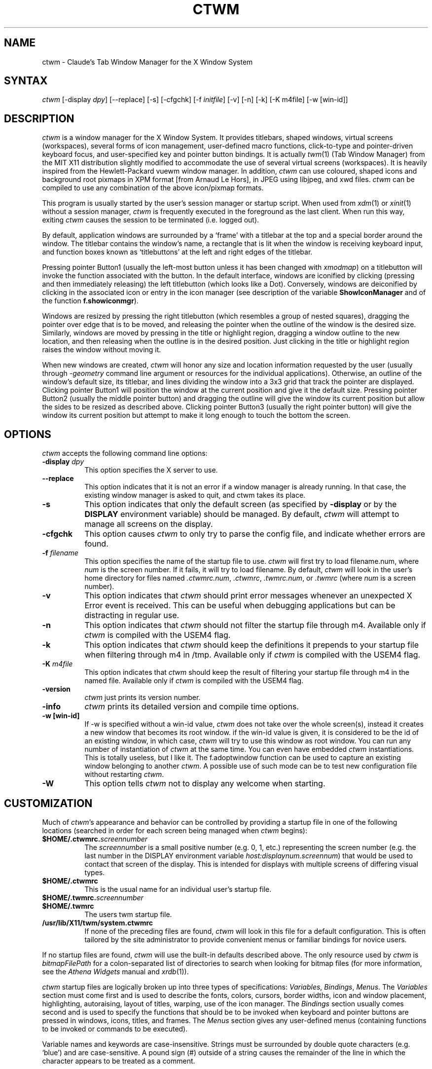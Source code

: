 .de EX		\"Begin example
.ne 5
.if n .sp 1
.if t .sp .5
.nf
.in +.5i
..
.de EE
.fi
.in -.5i
.if n .sp 1
.if t .sp .5
..
.ta .3i .6i .9i 1.2i 1.5i 1.8i
.TH CTWM 1 "Version 3.8.2"
.SH NAME
ctwm \- Claude's Tab Window Manager for the X Window System
.SH SYNTAX
\fIctwm \fP[\-display \fIdpy\fP] [\-\-replace] [\-s] [\-cfgchk] [\-f \fIinitfile\fP] [\-v] [\-n] [\-k] [\-K m4file] [\-w [win\-id]]
.PP
.SH DESCRIPTION
\fIctwm\fP is a window manager for the X Window System.  It provides
titlebars, shaped windows, virtual screens (workspaces),
several forms of icon management, user\-defined macro functions,
click\-to\-type and pointer\-driven keyboard focus, and user\-specified
key and pointer button bindings.  It is actually
\fItwm\fP(1) (Tab Window Manager) from the MIT X11 distribution
slightly modified to accommodate the use of several virtual screens
(workspaces). It is heavily inspired from the Hewlett\-Packard vuewm
window manager. In addition, \fIctwm\fP can use coloured, shaped icons
and background root pixmaps in XPM format [from Arnaud Le Hors],
in JPEG using libjpeg,
and xwd files. \fIctwm\fP can be compiled to
use any combination of the above icon/pixmap formats.
.PP
This program is usually started by the user's session manager or
startup script.  When used from \fIxdm\fP(1) or \fIxinit\fP(1) without
a session manager, \fIctwm\fP is frequently executed in the foreground
as the last client.  When run this way, exiting \fIctwm\fP causes the
session to be terminated (i.e. logged out).
.PP
By default, application windows are surrounded by a \(oqframe\(cq with a
titlebar at the top and a special border around the window.  The titlebar
contains the window's name, a rectangle that is lit when the window is
receiving keyboard input, and function boxes known as \(oqtitlebuttons\(cq
at the left and right edges of the titlebar.
.PP
Pressing pointer Button1 (usually the left\-most button unless it has
been changed with \fIxmodmap\fP) on a titlebutton will invoke the
function associated with the button.  In the default interface,
windows are iconified by clicking (pressing and then immediately
releasing) the left titlebutton (which looks like a Dot).  Conversely,
windows are deiconified by clicking in the associated icon or entry in
the icon manager (see description of the variable
\fBShowIconManager\fP and of the function \fBf.showiconmgr\fP).
.PP
Windows are resized by pressing the right titlebutton (which resembles a
group of nested squares), dragging the pointer over edge that is to be
moved, and releasing the pointer when the outline of the window is the desired
size.  Similarly, windows are moved by pressing in the title or highlight
region, dragging a window outline to the new location, and then releasing
when the outline is in the desired position.  Just
clicking in the title or highlight region raises the window without moving it.
.PP
When new windows are created, \fIctwm\fP will honor any size and location
information requested by the user (usually through \fI\-geometry\fP
command line argument or resources for the individual applications).
Otherwise, an outline of the window's default size, its titlebar, and lines
dividing the
window into a 3x3 grid that track the pointer are displayed.
Clicking pointer Button1
will position the window at the current position and give it the default
size.  Pressing pointer Button2 (usually the middle pointer button)
and dragging the outline
will give the window its current position but allow the sides to be resized as
described above.  Clicking pointer Button3 (usually the right pointer button)
will give the window its current position but attempt to make it long enough
to touch the bottom the screen.
.SH OPTIONS
\fIctwm\fP accepts the following command line options:
.PP
.TP 8
.B \-display \fIdpy\fP
This option specifies the X server to use.
.TP 8
.B \-\-replace
This option indicates that it is not an error if a window manager
is already running.
In that case, the existing window manager is asked to quit,
and ctwm takes its place.
.TP 8
.B \-s
This option indicates that only the default screen (as specified by
\fB\-display\fP or by the \fBDISPLAY\fP environment variable) should be
managed.  By default, \fIctwm\fP will attempt to manage
all screens on the display.
.TP 8
.B \-cfgchk
This option causes \fIctwm\fP to only try to parse the config file, and
indicate whether errors are found.
.TP 8
.B \-f \fIfilename\fP
This option specifies the name of the startup file to use.
\fIctwm\fP will first try to load filename.num, where \fInum\fP is the screen number.
If it fails, it will try to load filename.
By default, \fIctwm\fP will look in the user's home directory for files
named \fI.ctwmrc.num\fP, \fI.ctwmrc\fP, \fI.twmrc.num\fP, or \fI.twmrc\fP (where \fInum\fP is a screen number).
.TP 8
.B \-v
This option indicates that \fIctwm\fP should print error messages whenever
an unexpected X Error event is received.  This can be useful when debugging
applications but can be distracting in regular use.
.TP 8
.B \-n
This option indicates that \fIctwm\fP should not filter the startup file
through m4. Available only if \fIctwm\fP is compiled with the USEM4 flag.
.TP 8
.B \-k
This option indicates that \fIctwm\fP should keep the definitions it
prepends to your startup file when filtering through m4 in /tmp.
Available only if \fIctwm\fP is compiled with the USEM4 flag.
.TP 8
.B \-K \fIm4file\fP
This option indicates that \fIctwm\fP should keep the result of filtering
your startup file through m4 in the named file.
Available only if \fIctwm\fP is compiled with the USEM4 flag.

.TP 8
.B \-version
\fIctwm\fP just prints its version number.

.TP 8
.B \-info
\fIctwm\fP prints its detailed version and compile time options.

.TP 8
.B \-w [win\-id]
If \-w is specified without a win\-id value, \fIctwm\fP does not take over the whole
screen(s), instead it creates a new window that becomes its root window. if the
win\-id value is given, it is considered to be the id of an existing window, in
which case, \fIctwm\fP will try to use this window as root window. You can run any
number of instantiation of \fIctwm\fP at the same time. You can even have
embedded \fIctwm\fP instantiations. This is totally useless, but I like it. The
f.adoptwindow function can be used to capture an existing window belonging to
another \fIctwm\fP. A possible use of such mode can be to test new configuration file
without restarting \fIctwm\fP.
.TP 8
.B \-W
This option tells \fIctwm\fP not to display any welcome when starting.
.SH CUSTOMIZATION
Much of \fIctwm\fP's appearance and behavior can be controlled by providing
a startup file in one of the following locations (searched in order for
each screen being managed when \fIctwm\fP begins):
.TP 8
.B "$HOME/.ctwmrc.\fIscreennumber\fP"
The \fIscreennumber\fP is a small positive number (e.g. 0, 1, etc.)
representing the screen number (e.g. the last number in the DISPLAY environment
variable \fIhost:displaynum.screennum\fP) that would be used to contact that
screen of the display.  This is intended for displays with multiple screens of
differing visual types.
.TP 8
.B "$HOME/.ctwmrc"
This is the usual name for an individual user's startup file.
.TP 8
.B "$HOME/.twmrc.\fIscreennumber\fP"
.TP 8
.B "$HOME/.twmrc"
The users twm startup file.
.TP 8
.B "/usr/lib/X11/twm/system.ctwmrc"
If none of the preceding files are found, \fIctwm\fP will look in this
file for a
default configuration.  This is often tailored by the site administrator to
provide convenient menus or familiar bindings for novice users.
.PP
If no startup files are found, \fIctwm\fP will use the built\-in defaults
described above.  The only resource used by \fIctwm\fP is
\fIbitmapFilePath\fP for a colon\-separated list of directories to search
when looking for bitmap files (for more information, see the \fIAthena
Widgets\fP manual and \fIxrdb\fP(1)).
.PP
\fIctwm\fP startup files are logically broken up into three types of
specifications:  \fIVariables\fP, \fIBindings\fP, \fIMenus\fP.  The
\fIVariables\fP section must come first and is used to describe the
fonts, colors, cursors, border widths, icon and window placement, highlighting,
autoraising, layout of titles, warping, use of the icon manager.
The \fIBindings\fP section usually comes second and is used to specify
the functions that should be
to be invoked when keyboard and pointer buttons are pressed in
windows, icons, titles, and frames.  The \fIMenus\fP section gives any
user\-defined menus (containing functions to be invoked or
commands to be executed).
.PP
Variable names and keywords are case\-insensitive.  Strings must be
surrounded by double quote characters (e.g. \(oqblue\(cq) and are
case\-sensitive.  A pound sign (#) outside of a string causes the
remainder of the line in which the character appears to be treated as
a comment.
.SH "M4 PREPROCESSING"
\fIctwm\fP uses \fIm4\fP(1) to pre\-process its setup files.
When \fIctwm\fP starts up, it opens a file for input as described above.
But, it processes that file through \fIm4\fP before parsing it. So, you can
use \fIm4\fP macros to perform operations at runtime.  This makes it very
easy to work when you use many different displays, with different characteristics.
For example, If you want to set the lower right section of the screen to be your
\fBIconRegion\fP, (see below for details on the \fBIconRegion\fP variable)
you can use \fIm4\fP directives and pre\-defined symbols to calculate the region
you want.  For example:
.EX 0
define(IRegion, translit(eval(WIDTH/3)*eval(HEIGHT/2)+eval(WIDTH\-WIDTH/3)\-0, *, x))
IconRegion  "IRegion" SOUTH EAST 75 25
.EE
will define the lower half, and right\-hand third of the screen.  The above
makes use of symbols that are predefined in \fIm4\fP by \fIctwm\fP.  The symbols
WIDTH and HEIGHT are calculated by \fIctwm\fP and written into a temporary
file for \fIm4\fP to use.  The following symbols are predefined by
\fIctwm\fP:
.TP 16
.B "SERVERHOST"
This variable is set to the name of the machine that is running the X
server.
.TP 16
.B "CLIENTHOST"
The machine that is running the clients.  (ie, \fIctwm\fP)
.TP 16
.B "HOSTNAME"
The canonical hostname running the clients.  (ie. a fully\-qualified
version of \fBCLIENTHOST\fP)
.TP 16
.B "USER"
The name of the user running the program.  Gotten from the environment.
.TP 16
.B "HOME"
The user's home directory.  Gotten from the environment.
.TP 16
.B "PIXMAP_DIRECTORY"
The directory where the \fIctwm\fP pictures are installed.
.TP 16
.B "VERSION"
The X major protocol version.  As seen by ProtocolVersion(3).
.TP 16
.B "REVISION"
The X minor protocol revision.  As seen by ProtocolRevision(3).
.TP 16
.B "VENDOR"
The vendor of your X server.  For example: \fBMIT X Consortium\fP.
.TP 16
.B "RELEASE"
The release number of your X server.  For MIT X11R5, this is \fB5\fP.
.TP 16
.B "WIDTH"
The width of your display in pixels.
.TP 16
.B "HEIGHT"
The height of your display in pixels.
.TP 16
.B "X_RESOLUTION"
The X resolution of your display in pixels per meter.
.TP 16
.B "Y_RESOLUTION"
The Y resolution of your display in pixels per meter.
.TP 16
.B "PLANES"
The number of bit planes your display supports in the default root window.
.TP 16
.B "BITS_PER_RGB"
The number of significant bits in an RGB color.  (log base 2 of the number
of distinct colors that can be created.  This is often different from the
number of colors that can be displayed at once.)
.TP 16
.B "TWM_TYPE"
Tells which \fItwm\fP offshoot is running.  It will always be set to
the string \(oqctwm\(cq in this program.  This is useful for protecting
parts of your \fI.twmrc\fP file that \fIctwm\fP proper won't understand
(like \fBWorkSpaces\fP) so that it is still usable with other
\fItwm\fP programs.
.TP 16
.B "TWM_VERSION"
Tells which \fIctwm\fP version is running in the form of a floating
point number.
.TP 16
.B "CLASS"
Your visual class.  Will return one of \fBStaticGray\fP, \fBGrayScale\fP,
\fBStaticColor\fP, \fBPseudoColor\fP, \fBTrueColor\fP, \fBDirectColor\fP,
or, if it cannot determine what you have, \fBNonStandard\fP.

.TP 16
.B "COLOR"
This will be either \(oqYes\(cq or \(oqNo\(cq.  This is just a wrapper around the above
definition.  Returns \(oqYes\(cq on \fB*Color\fP, and \(oqNo\(cq on \fBStaticGray\fP
and \fBGrayScale\fP.

.TP 16
.B "XPM"
Is defined only if \fIctwm\fP was compiled with XPM.

.TP 16
.B "JPEG"
Is defined only if \fIctwm\fP was compiled with JPEG.

.TP 16
.B "GNOME"
Is defined only if \fIctwm\fP was compiled with GNOME.

.TP 16
.B "SOUNDS"
Is defined only if \fIctwm\fP was compiled with USE_SOUND.

.TP 16
.B "TWM_CAPTIVE"
This will be either \(oqYes\(cq or \(oqNo\(cq. \(oqYes\(cq if the current \fIctwm\fP is captive
(flag \-w), \(oqNo\(cq in the other case.

.TP 16
.B "TWM_CAPTIVE_NAME"
Defined only if TWM_CAPTIVE is also defined. Contains the name of the captive
\fIctwm\fP (\-name flag);

.PP
You may well find that if you research the \fIm4\fP(1) manual well,
and understand the power of \fIm4\fP, this will be a \fBvery\fP
useful and powerful tool.  But, if you use any of the symbols
which are predefined by \fIm4\fP, you are in severe danger!  For example,
the Sun \fIm4\fP predefines shift, so if you use that name in your \fI.ctwmrc\fP,
you are out of luck.
.PP
The availability of the \fIm4\fP preprocessing is subject to the compilation
define USEM4.
.SH VARIABLES
Many of the aspects of \fIctwm\fP's user interface are controlled by variables
that may be set in the user's startup file.  Some of the options are
enabled or disabled simply by the presence of a particular keyword.  Other
options require keywords, numbers, strings, or lists of all of these.
.PP
Lists are surrounded by braces and are usually separated by
whitespace or a newline.  For example:
.EX 0
\fBAutoRaise\fP { "emacs" "XTerm" "Xmh" }
.EE
or
.EX 0
\fBAutoRaise\fP
{
	"emacs"
	"XTerm"
	"Xmh"
}
.EE
When a variable containing a list of strings representing windows is searched
(e.g. to determine whether or not to enable autoraise as shown above), a string
must be an exact, case\-sensitive match to
the window's name (given by the WM_NAME window property), resource name
or class name (both given by the WM_CLASS window property).  The preceding
example would enable autoraise on windows named \(oqemacs\(cq as well as any
\fIxterm\fP (since they are of class \(oqXTerm\(cq) or xmh windows
(which are of class \(oqXmh\(cq).
.PP
String arguments that are interpreted as filenames (see the \fBPixmaps\fP,
\fBCursors\fP, and \fBIconDirectory\fP below) will
prepend the user's directory
(specified by the \fBHOME\fP environment variable) if the first character is a
tilde (~).  If, instead, the first character is a colon (:), the name is
assumed to refer to one of the internal bitmaps that are used to
create the default titlebars symbols:  \fB:xlogo\fP
or \fB:iconify\fP (both refer to the
X used for the iconify button), \fB:resize\fP (the nested squares used by the
resize button), and \fB:question\fP (the question mark used for non\-existent
bitmap files).
.PP
The following variables may be specified at the top of a \fIctwm\fP startup
file.  Lists of window name prefix strings are indicated by \fIwin\-list\fP.
Optional arguments are shown in square brackets:
.IP "\fBAlwaysOnTop\fP { \fIwin\-list\fP }" 8
This variable specifies a list of windows (all windows if the list is defaulted)
that \fIctwm\fP will try its best to maintain on top of others. This doesn't
work in all case.

.IP "\fBAlwaysShowWindowWhenMovingFromWorkspaceManager\fP" 8
When \fBReallyMoveInWorkspaceManager\fP is present and the user is moving
a window from the WorkSpaceMap, \fIctwm\fP display the actual window only
if it crosses the current active workspace. If
\fBAlwaysShowWindowWhenMovingFromWorkspaceManager\fP is present, the actual
window is always visible during the move, regardless of whether it crosses
the current workspace or not. The Shift key toggles this behaviour.

.IP "\fBAlwaysSqueezeToGravity\fP [{ \fIwin\-list\fP }] " 8
This variable indicates that \fIctwm\fP should obey window gravity
when squeezing a window even when the window has a titlebar.
Normally, \fIctwm\fP will always squeeze a window that has a titlebar
toward the north.
The optional \fIwin\-list\fP may be used to control which windows
this applies on.

.IP "\fBAnimationSpeed\fP \fIspeed\fP" 8
The \fIspeed\fP argument is a non\-negative integer. It determines the number of
times a second animations (if any) are updated. If \fIspeed\fP is 0, animations
are freezed. The default value is 0.

 \" kai
.IP "\fBAutoFocusToTransients\fP" 8
Transient windows get focus automatically when created.  Useful with
programs that have keyboard shortcuts that pop up windows.

.IP "\fBAutoLower\fP { \fIwin\-list\fP }" 8
This variable specifies a list of windows (all windows if the list is
defaulted) to be automatically lowered whenever the point leaves a
window.  This action can be interactively enabled or disabled on
individual windows using the function \fBf.autolower\fP.

.IP "\fBAutoOccupy\fP" 8
This variable specifies that clients will automatically change their occupation
when their name or icon name changes. The new occupation will be recalculated
from the Occupy and OccupyAll fields in the \fI.ctwmrc\fP file.

.IP "\fBAutoPopup\fP [{ "\fIwin\-list\fP }]" 8
This variables specifies a list of windows which will be deiconified whenever
their name changes. Can be used for xconsole, for instance,which adds a "*" to
its name whenever something gets displayed on the console, or for various mail
readers who change their icons depending on the presence of unread mail.

.IP "\fBAutoPriority\fP" 8
This variable specifies that \fIctwm\fP should automatically recompute the
priority of a window (and its associated icon) when its name changes.
See also \fBOnTopPriority\fP.

.IP "\fBAutoRaise\fP { \fIwin\-list\fP }" 8
This variable specifies a list of windows (all windows if the list is defaulted)
to be automatically raised whenever the pointer has come to rest in a window for
the amount of time specified by the \fBRaiseDelay\fP variable. This action can be
interactively enabled or disabled on individual windows using the function
\fBf.autoraise\fP.

.IP "\fBAutoRaiseIcons\fP" 8
Icons are raised when the cursor enters it. Useful with ShrinkIconTitles.

.IP "\fBAutoRelativeResize\fP" 8
This variable indicates that dragging out a window size (either when
initially sizing the window with pointer Button2 or when resizing it)
should not wait until the pointer has crossed the window edges.
Instead, moving
the pointer automatically causes the nearest edge or edges to move by the
same amount.  This allows the resizing of windows that extend off
the edge of the screen.
If the pointer is
in the center of the window, or if the resize is begun by pressing a
titlebutton, \fIctwm\fP will still wait for the pointer to cross a window
edge (to prevent accidents).  This option is
particularly useful for people who like the press\-drag\-release method of
sweeping out window sizes.

.IP "\fBAutoSqueeze\fP { \fIwin\-list\fP }" 8
These windows will be auto\-squeezed (see f.squeeze). i.e. automatically
unsqueezed when they get focus, and squeezed when they loose it. Useful for
the workspace manager. Not authorized for icon managers.

.IP "\fBBeNiceToColormap\fP" 8
By defaults new colors are allocated for shadows when a 3D look is used,
but when you specify \fBBeNiceToColormap\fP ctwm uses stipling instead of
new colors, the effect is less beautiful, but acceptable. In this case
ClearShadowContrast and DarkShadowContrast have no effects.

.IP "\fBBorderBottom\fP \fIpixels\fP" 8
This variable specifies the width in pixels of a forbidden zone at the
bottom of the screen. All constrained window functions (f.movepack,
f.move with DontMoveOff, etc...) will consider this zone as offscreen.
Default is 0.

.IP "\fBBorderColor\fP \fIstring\fP [{ \fIwincolorlist\fP }]" 8
This variable specifies the default color of the border to be placed around
all
non\-iconified windows, and may only be given within a \fBColor\fP or
\fBMonochrome\fP list.  The optional \fIwincolorlist\fP specifies a list
of window and color name pairs for specifying particular border colors for
different types of windows.  For example:
.EX 0
\fBBorderColor\fP "gray50"
{
	"XTerm"	"red"
	"xmh"	"green"
}
.EE
The default is \(oqblack\(cq.

.IP "\fBBorderLeft\fP \fIpixels\fP" 8
This variable specifies the width in pixels of a forbidden zone at the
left of the screen. All constrained window functions (f.movepack,
f.move with DontMoveOff, etc...) will consider this zone as offscreen.
Default is 0.

.IP "\fBBorderResizeCursors\fP" 8
This variable specifies that \fIctwm\fP should use resizing cursors when
the pointer is on the window border. To be used preferably when you have
bound a button to f.resize in the frame context.

.IP "\fBBorderRight\fP \fIpixels\fP" 8
This variable specifies the width in pixels of a forbidden zone at the
right of the screen. All constrained window functions (f.movepack,
f.move with DontMoveOff, etc...) will consider this zone as offscreen.
Default is 0.

.IP "\fBBorderShadowDepth\fP \fIpixels\fP" 8
This variable specifies the depth of the shadow \fIctwm\fP uses for
3D window borders, when UseThreeDBorders is selected.
.IP "\fBBorderTileBackground\fP \fIstring\fP [{ \fIwincolorlist\fP }]" 8
This variable specifies the default background color in the gray pattern
used in unhighlighted borders (only if \fBNoHighlight\fP hasn't been set),
and may only be given within a \fBColor\fP or \fBMonochrome\fP list.  The
optional \fIwincolorlist\fP allows per\-window colors to be specified.
The default  is \(oqwhite\(cq.

.IP "\fBBorderTileForeground\fP \fIstring\fP [{ \fIwincolorlist\fP }]" 8
This variable specifies the default foreground color in the gray pattern
used in unhighlighted borders (only
if \fBNoHighlight\fP hasn't been set), and may only be given within a
\fBColor\fP or \fBMonochrome\fP list.  The optional \fIwincolorlist\fP allows
per\-window colors to be specified.  The default is \(oqblack\(cq.

.IP "\fBBorderTop\fP \fIpixels\fP" 8
This variable specifies the width in pixels of a forbidden zone at the
top of the screen. All constrained window functions (f.movepack,
f.move with DontMoveOff, etc...) will consider this zone as offscreen.
Default is 0.

.IP "\fBBorderWidth\fP \fIpixels\fP" 8
This variable specifies the width in pixels of the border surrounding
all client window frames if \fBClientBorderWidth\fP has not been specified.
This value is also used to set the border size of windows created by \fIctwm\fP
(such as the icon manager).  The default is 2.

.IP "\fBButtonIndent\fP \fIpixels\fP" 8
This variable specifies the amount by which titlebuttons should be
indented on all sides.  Positive values cause the buttons to be smaller than
the window text and highlight area so that they stand out.  Setting this
and the \fBTitleButtonBorderWidth\fP variables to 0 makes titlebuttons be as
tall and wide as possible.  The default is 1 if \fIUseThreeDTitles\fP is
not set, 0 if it is set.

.IP "\fBCenterFeedbackWindow\fP" 8
The moving and resizing information window is centered in the middle of the
screen instead of the top left corner.

.IP "\fBClearShadowContrast\fP \fIcontrast\fP" 8
Indicates to \fIctwm\fP how to calculate the clear shadow color for 3D items.
The value is a comprised between 0 and 100. The formula used is :
.EX 0
    clear.{RGB} = (65535 \- color.{RGB}) * (contrast / 100).
.EE
Has no effect if \fBBeNiceToColormap\fP is active.

.IP "\fBClientBorderWidth\fP" 8
This variable indicates that border width of a window's frame should be set to
the initial border width of the window, rather than to the value of
\fBBorderWidth\fP.
If \fBUse3DBorders\fP is set this variable is automatically unset.

.IP "\fBColor\fP { \fIcolors\-list\fP }" 8
This variable specifies a list of color assignments to be made if the default
display is capable of displaying more than simple black and white.  The
\fIcolors\-list\fP is made up of the following color variables and their values:
\fBDefaultBackground\fP,
\fBDefaultForeground\fP,
\fBMenuBackground\fP,
\fBMenuForeground\fP,
\fBMenuTitleBackground\fP,
\fBMenuTitleForeground\fP, and
\fBMenuShadowColor\fP.
The following
color variables may also be given a list of window and color name pairs to
allow per\-window colors to be specified (see \fBBorderColor\fP for details):
\fBBorderColor\fP,
\fBIconManagerHighlight\fP,
\fBBorderTileBackground\fP,
\fBBorderTileForeground\fP,
\fBTitleBackground\fP,
\fBTitleForeground\fP,
\fBIconBackground\fP,
\fBIconForeground\fP,
\fBIconBorderColor\fP,
\fBIconManagerBackground\fP, and
\fBIconManagerForeground\fP.
For example:
.EX 0
\fBColor\fP
{
	MenuBackground		"gray50"
	MenuForeground		"blue"
	BorderColor			"red" { "XTerm" "yellow" }
	TitleForeground		"yellow"
	TitleBackground		"blue"
}
.EE
All of these color variables may also be specified for the \fBMonochrome\fP
variable, allowing the same initialization file to be used on both color and
monochrome displays.
.IP "\fBConstrainedMoveTime\fP \fImilliseconds\fP" 8
This variable specifies the length of time between button clicks needed to
begin
a constrained move operation.  Double clicking within this amount
of time when invoking \fBf.move\fP will cause the window only be moved
in a horizontal or vertical direction.  Setting this value to 0 will disable
constrained moves.  The default is 400 milliseconds.
.IP "\fBCursors\fP { \fIcursor\-list\fP }" 8
This variable specifies the glyphs that \fIctwm\fP should use for various
pointer cursors.  Each cursor
may be defined either from the \fBcursor\fP font or from two bitmap files.
Shapes from the \fBcursor\fP font may be specified directly as:
.EX 0
	\fIcursorname\fP	"\fIstring\fP"
.EE
where \fIcursorname\fP is one of the cursor names listed below, and
\fIstring\fP is the name of a glyph as found in the file
/usr/include/X11/cursorfont.h (without the \(oqXC_\(cq prefix).
If the cursor is to be defined
from bitmap files, the following syntax is used instead:
.EX 0
	\fIcursorname\fP	"\fIimage\fP"	"\fImask\fP"
.EE
The \fIimage\fP and \fImask\fP strings specify the names of files containing
the glyph image and mask in \fIbitmap\fP(1) form.
The bitmap files are located in the same manner as icon bitmap files.
The following example shows the default cursor definitions:
.EX 0
\fBCursors\fP
{
	Frame		"top_left_arrow"
	Title		"top_left_arrow"
	Icon		"top_left_arrow"
	IconMgr	"top_left_arrow"
	Move		"fleur"
	Resize		"fleur"
	Menu		"sb_left_arrow"
	Button		"hand2"
	Wait		"watch"
	Select		"dot"
	Destroy	"pirate"
}
.EE
.IP "\fBDarkShadowContrast\fP \fIcontrast\fP" 8
Indicates to \fIctwm\fP how to calculate the dark shadow color for 3D items.
The value is a comprised between 0 and 100. The formula used is :
.EX 0
    dark.{RGB}  = color.{RGB} * ((100 \- contrast) / 100),
.EE
Has no effect if \fBBeNiceToColormap\fP is active.

.IP "\fBDecorateTransients\fP" 8
This variable indicates that transient windows (those containing a
WM_TRANSIENT_FOR property) should have titlebars.  By default, transients
are not reparented.

.IP "\fBDefaultBackground\fP \fIstring\fP" 8
This variable specifies the background color to be used for sizing and
information windows.  The default is \(oqwhite\(cq.

.IP "\fBDefaultForeground\fP \fIstring\fP" 8
This variable specifies the foreground color to be used for sizing and
information windows.  The default is \(oqblack\(cq.

.IP "\fBDontIconifyByUnmapping\fP { \fIwin\-list\fP }" 8
This variable specifies a list of windows that should not be iconified by
simply unmapping the window (as would be the case if \fBIconifyByUnmapping\fP
had been set).  This is frequently used to force some windows to be treated
as icons while other windows are handled by the icon manager.

.IP "\fBDontMoveOff\fP" 8
This variable indicates that windows should not be allowed to be moved off the
screen.  It can be overridden by the \fBf.forcemove\fP function.

.IP "\fBDontPaintRootWindow\fP" 8
This variable tells \fIctwm\fP not to paint the root window, whatever you told in
the Workspaces specification. This is useful to have pixmaps in the Workspace
Map but not on the root window.

.IP "\fBDontSave\fP { \fIwin\-list\fP } " 8
These windows won't have their characteristics saved for the session manager.

.IP "\fBDontSetInactive\fP { \fIwin\-list\fP } " 8
These windows won't be set to InactiveState when they become invisible
due to a change workspace. This has been added because some ill\-behaved
clients (Frame5) don't like this.

.IP "\fBDontShowWelcomeWindow\fP" 8
indicates the same as the -W option: the welcome window is not shown.

.IP "\fBDontSqueezeTitle\fP [{ \fIwin\-list\fP }] " 8
This variable indicates that titlebars should not be squeezed to their
minimum size as described under \fBSqueezeTitle\fP below.
If the optional window list is supplied, only those windows will be
prevented from being squeezed.

.IP "\fBDontToggleWorkSpaceManagerState\fP" 8
Turns off the feature toggling the workspace manager state to/from map/button
state when you press ctrl and the workspace manager window is in focus.

.IP "\fBDontWarpCursorInWMap\fP" 8
Tells ctwm not to warp the cursor to the corresponding actual window
when you click in a small window in the workspace map.

.IP "\fBForceIcons\fP" 8
This variable indicates that icon pixmaps specified in the \fBIcons\fP
variable should override any client\-supplied pixmaps.

.IP "\fBFramePadding\fP \fIpixels\fP" 8
This variable specifies the distance between the titlebar decorations (the
button and text) and the window frame.  The default is 2 pixels if \fIUseThreeDTitles\fP is
not set, 0 if it is set.

.IP "\fBIconBackground\fP \fIstring\fP [{ \fIwin\-list\fP }]" 8
This variable specifies the background color of icons, and may
only be specified inside of a \fBColor\fP or \fBMonochrome\fP list.
The optional \fIwin\-list\fP is a list of window names and colors so that
per\-window colors may be specified.  See the \fBBorderColor\fP
variable for a complete description of the \fIwin\-list\fP.
The default is \(oqwhite\(cq.

.IP "\fBIconBorderColor\fP \fIstring\fP [{ \fIwin\-list\fP }]" 8
This variable specifies the color of the border used for icon windows, and
may only be specified inside of a \fBColor\fP or \fBMonochrome\fP list.
The optional \fIwin\-list\fP is a list of window names and colors so that
per\-window colors may be specified.  See the \fBBorderColor\fP
variable for a complete description of the \fIwin\-list\fP.
The default is \(oqblack\(cq.
.IP "\fBIconBorderWidth\fP \fIpixels\fP" 8
This variable specifies the width in pixels of the border surrounding
icon windows.  The default is 2.

.IP "\fBIconDirectory\fP \fIstring\fP" 8
This variable specifies the directory that should be searched
if a bitmap file cannot be found in any of the directories
in the \fBbitmapFilePath\fP resource.

.IP "\fBIconFont\fP \fIstring\fP" 8
This variable specifies the font to be used to display icon names within
icons.  The default is \(oqvariable\(cq.

.IP "\fBIconForeground\fP \fIstring\fP [{ \fIwin\-list\fP }]" 8
This variable specifies the foreground color to be used when displaying icons,
and may only be specified inside of a
\fBColor\fP or \fBMonochrome\fP list.
The optional \fIwin\-list\fP is a list of window names and colors so that
per\-window colors may be specified.  See the \fBBorderColor\fP
variable for a complete description of the \fIwin\-list\fP.
The default is \(oqblack\(cq.

.IP "\fBIconifyByUnmapping\fP [{ \fIwin\-list\fP }]" 8
This variable indicates that windows should be iconified by being unmapped
without trying to map any icons.  This assumes that the user is will
remap the window through the icon manager, the \fBf.warpto\fP function, or
the \fITwmWindows\fP menu.
If the optional \fIwin\-list\fP is provided, only those windows will be
iconified by simply unmapping.  Windows that have both this and the
\fBIconManagerDontShow\fP options set may not be accessible if no binding
to the \fITwmWindows\fP menu is set in the user's startup file.

.IP "\fBIconifyStyle\fP \fIstring\fP" 8
Where string is either \fB"normal"\fP, \fB"mosaic"\fP, \fB"zoomin"\fP, \fB"zoomout"\fP
or \fB"sweep"\fP. Tells \fIctwm\fP to use some fancy graphical effects when iconifying
windows.

.IP "\fBIconJustification\fP \fIstring\fP" 8
Where string is either \fB"left"\fP, \fB"center"\fP or \fB"right"\fP.
Tells \fIctwm\fP how to justify the icon image against the icon title (if any).

.IP "\fBIconManagerBackground\fP \fIstring\fP [{ \fIwin\-list\fP }]" 8
This variable specifies the background color to use for icon manager entries,
and may only be specified inside of a
\fBColor\fP or \fBMonochrome\fP list.
The optional \fIwin\-list\fP is a list of window names and colors so that
per\-window colors may be specified.  See the \fBBorderColor\fP
variable for a complete description of the \fIwin\-list\fP.
The default is \(oqwhite\(cq.

.IP "\fBIconManagerDontShow\fP [{ \fIwin\-list\fP }]" 8
This variable indicates that the icon manager should not display any
windows.  If the optional \fIwin\-list\fP is given, only those windows will
not be displayed.  This variable is used to prevent windows that are rarely
iconified (such as \fIxclock\fP or \fIxload\fP) from taking up space in
the icon manager.

.IP "\fBIconManagerFont\fP \fIstring\fP" 8
This variable specifies the font to be used when displaying icon manager
entries.  The default is \(oqvariable\(cq.

.IP "\fBIconManagerForeground\fP \fIstring\fP [{ \fIwin\-list\fP }]" 8
This variable specifies the foreground color to be used when displaying
icon manager entries, and may only be specified inside of a
\fBColor\fP or \fBMonochrome\fP list.
The optional \fIwin\-list\fP is a list of window names and colors so that
per\-window colors may be specified.  See the \fBBorderColor\fP
variable for a complete description of the \fIwin\-list\fP.
The default is \(oqblack\(cq.

.IP "\fBIconManagerGeometry\fP \fIstring\fP [ \fIcolumns\fP ]" 8
This variable specifies the geometry of the icon manager window.  The
\fIstring\fP argument is standard geometry specification that indicates
the initial full size of the icon manager.  The icon manager window is
then broken into \fIcolumns\fP pieces and scaled according to the number
of entries in the icon manager.  Extra entries are wrapped to form
additional rows.  The default number of columns is 1.

.IP "\fBIconManagerHighlight\fP \fIstring\fP [{ \fIwin\-list\fP }]" 8
This variable specifies the border color to be used when highlighting
the icon manager entry that currently has the focus,
and can only be specified inside of a
\fBColor\fP or \fBMonochrome\fP list.
The optional \fIwin\-list\fP is a list of window names and colors so that
per\-window colors may be specified.  See the \fBBorderColor\fP
variable for a complete description of the \fIwin\-list\fP.
The default is \(oqblack\(cq.

.IP "\fBIconManagers\fP { \fIiconmgr\-list\fP }" 8
This variable specifies a list of icon managers to create.  Each item in the
\fIiconmgr\-list\fP has the following format:
.EX 0
	"\fIwinname\fP" ["\fIiconname\fP"]	"\fIgeometry\fP" \fIcolumns\fP
.EE
where \fIwinname\fP is the name of the windows that should be put into this
icon manager, \fIiconname\fP is the name of that icon manager window's icon,
\fIgeometry\fP is a standard geometry specification, and \fIcolumns\fP is
the number of columns in this icon manager as described in
\fBIconManagerGeometry\fP.  For example:
.EX 0
\fBIconManagers\fP
{
	"XTerm"	"=300x5+800+5"	5
	"myhost"	"=400x5+100+5"	2
}
.EE
Clients whose name or class is \(oqXTerm\(cq will have an entry created
in the \(oqXTerm\(cq icon manager.  Clients whose name was \(oqmyhost\(cq would
be put into the \(oqmyhost\(cq icon manager.

.IP "\fBIconManagerShadowDepth\fP \fIpixels\fP" 8
This variable specifies the depth of the shadow \fIctwm\fP uses for
3D IconManager entries, when UseThreeDIconManagers is selected.

.IP "\fBIconManagerShow\fP { \fIwin\-list\fP }" 8
This variable specifies a list of windows that should appear in the icon
manager.  When used in conjunction with the \fBIconManagerDontShow\fP
variable, only the windows in this list will be shown in the icon manager.

.IP "\fBIconMenuDontShow\fP { \fIwin\-list\fP }" 8
Don't show the name of these windows in the TwmIcons menu.

.IP "\fBIconRegion\fP \fIgeomstring\fP \fIvgrav hgrav gridwidth gridheight\fP [\fIiconjust\fP]" 8
[\fIiconregjust\fP] [\fIiconregalign\fP] [{ \fIwin\-list\fP }]
.IP "" 8
This variable specifies an area on the root window in which icons are placed
if no specific icon location is provided by the client.  The \fIgeomstring\fP
is a quoted string containing a standard geometry specification. If more than
one \fBIconRegion\fP lines are given, icons will be put into the succeeding
icon regions when the first is full. The \fIvgrav\fP argument should be either
\fBNorth\fP or \fBSouth\fP  and is used to control whether icons are
first filled in from the top or bottom of the icon region.  Similarly, the
\fIhgrav\fP argument should be either \fBEast\fP or \fBWest\fP and is used
to control whether icons should be filled in from left or from the right. Icons
are laid out within the region in a grid with cells \fIgridwidth\fP pixels
wide and \fIgridheight\fP pixels  high. The optional win\-list argument tells
\fIctwm\fP that if such a window is iconified, and there is enough room in this
icon region for its icon, then place it here. The optional \fIiconjust\fP,
\fIiconregjust\fP and \fIiconregalign\fP can be used to give specific values
of IconJustification, IconRegionJustification and IconRegionAlignement for
this IconRegion.

.IP "\fBIconRegionAlignement\fP \fIstring\fP" 8
Where string is either \fB"top"\fP, \fB"center"\fP \fB"bottom"\fP or \fB"border"\fP.
Tells ctwm how to align icons inside their place in the IconRegion.
If \(oqborder\(cq is given, the justification will be \(oqtop\(cq if
the icon region gravity is \(oqnorth\(cq and \(oqbottom\(cq if the icon region gravity is \(oqsouth\(cq.

.IP "\fBIconRegionJustification\fP \fIstring\fP" 8
Where string is either \fB"left"\fP, \fB"center"\fP \fB"right"\fP or \fB"border"\fP.
Tells ctwm how to justify icons inside their place in the IconRegion.
If \(oqborder\(cq is given, the justification will be \(oqleft\(cq if
the icon region gravity is \(oqwest\(cq and \(oqright\(cq if the icon region gravity is \(oqeast\(cq.

.IP "\fBIcons\fP { \fIwin\-list\fP }" 8
This variable specifies a list of window names and the bitmap filenames that
should be used as their icons.  For example:
.EX 0
\fBIcons\fP
{
	"XTerm"	"xterm.icon"
	"xfd"		"xfd_icon"
}
.EE
Windows that match \(oqXTerm\(cq and would not be iconified by unmapping, would try
to use  the icon bitmap in the file \(oqxterm.icon\(cq.If \fBForceIcons\fP is
specified, this bitmap will be used even if the client has requested its
own icon pixmap.

.IP "\fBIconSize\fP \fIstring\fP" 8
(Only with EWMH support)
string is of the form
"\fIwidth\fPx\fIheight\fP" 
or
"\fIsize\fP"
for a square size.
This indicates the preferred size of icons selected from the EWMH window
property _NET_WM_ICON.
If an icon with the exact size is not available, one with the nearest (area)
size will be chosen.

.IP "\fBIgnoreCaseInMenuSelection\fP" 8
Used when moving the pointer inside a menu with the keyboard. When you
type a letter, the pointer goes to the next entry beginning with this
letter. If IgnoreCaseInMenuSelection is present, this selection ignores
the case of this first letter.

.IP "\fBIgnoreLockModifier\fP" 8
If present, all bindings (buttons and keys) will ignore the LockMask. Useful if you
often use caps lock, and don't want to define twice all your bindings.

.IP "\fBIgnoreModifier\fP" 8
All bindings (buttons and keys) will ignore the modifiers
you specified. It is useful when you use caps locks or
num locks. You don't need IgnoreLockModifier any more with this option.

.EX 0
IgnoreModifier { lock m2 }
.EE

.IP "\fBIgnoreTransient\fP" 8
List of windows for which to ignore transients.

.EX 0
IgnoreTransient { "Wine" }
.EE

.IP "\fBInterpolateMenuColors\fP" 8
This variable indicates that menu entry colors should be interpolated between
entry specified colors.  In the example below:
.EX 0
\fBMenu\fP "mymenu"
{
	"Title"		("black":"red")		f.title
	"entry1"				f.nop
	"entry2"				f.nop
	"entry3"	("white":"green")	f.nop
	"entry4"				f.nop
	"entry5"	("red":"white")		f.nop
}
.EE
the foreground colors for \(oqentry1\(cq and \(oqentry2\(cq will be interpolated
between black and white, and the background colors between red and green.
Similarly, the foreground for \(oqentry4\(cq will be half\-way between white and
red, and the background will be half\-way between green and white.
.IP "\fBMakeTitle\fP { \fIwin\-list\fP }" 8
This variable specifies a list of windows on which a titlebar should be placed
and is used to request titles on specific windows when \fBNoTitle\fP has been
set.
.IP "\fBMapWindowBackground\fP \fBcolor\fP [{ \fBwin\-list\fP }]" 8
This variable specifies the background colors to use for small windows in the
workspace map window and may only be specified inside of a Color or Monochrome
list. The optional \fBwin\-list\fP is a list of window names and colors so
that per\-window colors may be specified. If there is neither MapWindowBackground,
nor MapWindowForeground the window title colors are used.
.IP "\fBMapWindowCurrentWorkSpace\fP { \fBborder_color\fP [\fBbackground\fP] [\fBforeground\fP] [\fBbitmap\fP] }" 8
Specify the appearence of the map window corresponding to the current workspace.
.IP "\fBMapWindowDefaultWorkSpace\fP { \fBborder_color\fP [\fBbackground\fP] [\fBforeground\fP] [\fBbitmap\fP] }" 8
Specify the appearence of the map window corresponding to the workspaces other
than the current workspace when no root background information has been provided
to \fIctwm\fP in the WorkSpace command. Not used in others cases.
.IP "\fBMapWindowForeground\fP \fBcolor\fP [{ \fBwin\-list\fP }]" 8
This variable specifies the foreground colors to use for small windows in the
workspace map window and may only be specified inside of a Color or Monochrome
list. The optional \fBwin\-list\fP is a list of window names and colors so
that per\-window colors may be specified. If there is neither MapWindowBackground,
nor MapWindowForeground the window title colors are used.
.IP "\fBMaxIconTitleWidth\fP \fIwidth\fP" 8
The integer argument tells \fIctwm\fP the maximun width to use for an
icon title. If an icon title is larger than \fIwidth\fP, it is truncated.
.IP "\fBMaxWindowSize\fP \fIstring\fP" 8
This variable specifies a geometry in which the width and height
give the maximum size for a given window.  This is typically used to
restrict windows to the size of the screen.  The default is \(oq30000x30000\(cq.
.IP "\fBMenuBackground\fP \fIstring\fP" 8
This variable specifies the background color used for menus,
and can only be specified inside of a
\fBColor\fP or \fBMonochrome\fP list.  The default is \(oqwhite\(cq.
.IP "\fBMenuFont\fP \fIstring\fP" 8
This variable specifies the font to use when displaying menus.  The default
is \(oqvariable\(cq.
.IP "\fBMenuForeground\fP \fIstring\fP" 8
This variable specifies the foreground color used for menus,
and can only be specified inside of a
\fBColor\fP or \fBMonochrome\fP list.  The default is \(oqblack\(cq.
.IP "\fBMenuShadowColor\fP \fIstring\fP" 8
This variable specifies the color of the shadow behind pull\-down menus
and can only be specified inside of a
\fBColor\fP or \fBMonochrome\fP list.  The default is \(oqblack\(cq.
.IP "\fBMenuShadowDepth\fP \fIpixels\fP" 8
This variable specifies the depth of the shadow \fIctwm\fP uses for
3D menus, when UseThreeDMenus is selected.
.IP "\fBMenuTitleBackground\fP \fIstring\fP" 8
This variable specifies the background color for \fBf.title\fP entries in
menus, and
can only be specified inside of a
\fBColor\fP or \fBMonochrome\fP list.  The default is \(oqwhite\(cq.
.IP "\fBMenuTitleForeground\fP \fIstring\fP" 8
This variable specifies the foreground color for \fBf.title\fP entries in
menus and
can only be specified inside of a
\fBColor\fP or \fBMonochrome\fP list.  The default is \(oqblack\(cq.
.IP "\fBMonochrome\fP { \fIcolors\fP }" 8
This variable specifies a list of color assignments that should be made if
the screen has a depth of 1.  See the description of \fBColor\fP.
.IP "\fBMoveDelta\fP \fIpixels\fP" 8
This variable specifies the number of pixels the pointer
must move before the \fBf.move\fP function starts working.  Also
see the \fBf.deltastop\fP function.  The default is zero pixels.
.IP "\fBMovePackResistance\fP \fIpixels\fP" 8
This variable specifies the number of pixels of the movepack and movepush
resistance. See \fIf.movepack\fP and \fIf.movepush\fP.
.IP "\fBMoveOffResistance\fP \fIpixels\fP" 8
This variable specifies the number of pixels of the moveoff resistance.
If \fIpixels\fP is positive, \fBDontMoveOff\fP will only prevent
you from going off the edge if you're within n pixels off the edge. If you
go further, \fBDontMoveOff\fP gives up and lets you go as far as you wish.
\fBf.forcemove\fP still allows you to totally ignore \fBDontMoveOff\fP.
A negative value puts you back into \(oqnever moveoff\(cq mode (it's the default).
.IP "\fBNoBackingStore\fP" 8
This variable indicates that \fIctwm\fP's menus should not request backing
store to minimize repainting of menus.  This is typically
used with servers that can repaint faster than they can handle backing store.
.IP "\fBNoBorder\fP { \fIwin\-list\fP }" 8
These windows won't have borders. If you want no borders on all windows,
use the BorderWidth keyword.
.IP "\fBNoCaseSensitive\fP" 8
This variable indicates that case should be ignored when sorting icon names
in an icon manager.  This option is typically used with applications that
capitalize the first letter of their icon name.
.IP "\fBNoDefaults\fP" 8
This variable indicates that \fIctwm\fP should not supply the default
titlebuttons and bindings.  This option should only be used if the startup
file contains a completely new set of bindings and definitions.
.IP "\fBNoGrabServer\fP" 8
This variable indicates that \fIctwm\fP should not grab the server
when popping up menus and moving opaque windows.
.IP "\fBNoHighlight\fP [{ \fIwin\-list\fP }]" 8
This variable indicates that borders should not be highlighted to track the
location of the pointer.  If the optional \fIwin\-list\fP is given, highlighting
will only be disabled for those windows.
When the border is highlighted, it will
be drawn in the current \fBBorderColor\fP.  When the border is not
highlighted, it will be stippled with an gray pattern using the
current \fBBorderTileForeground\fP and \fBBorderTileBackground\fP colors.
.IP "\fBNoIconTitle\fP [{ \fIwin\-list\fP }]" 8
This variable indicates that icons should not display the icon name
of the client.  If the
optional \fIwin\-list\fP is given, only those clients will not have
icon titles.
.IP "\fBNoIconManagerFocus\fP" 8
This variable indicates that ctwm will not set the focus on the corresponding
window when the pointer is in an IconManager.
.IP "\fBNoIconManagers\fP" 8
This variable indicates that no icon manager should be created.
.IP "\fBNoImagesInWorkSpaceManager\fP" 8
This variable turns off displaying of background images in the WorkSpaceMap.
Instead only the colors defined in \fBWorkSpaces\fP will be used as background
in the WorkSpaceMap.
.IP "\fBNoMenuShadows\fP" 8
This variable indicates that menus should not have drop shadows drawn behind
them.  This is typically used with slower servers since it speeds up menu
drawing at the expense of making the menu slightly harder to read.

.IP "\fBNoOpaqueMove\fP [{ \fIwindow\-list\fP }]" 8
The counterpart of \fBOpaqueMove\fP. See \fBOpaqueMove\fP.
.IP "\fBNoOpaqueResize\fP [{ \fIwindow\-list\fP }]" 8
The counterpart of \fBOpaqueResize\fP. See \fBOpaqueResize\fP.
.IP "\fBNoRaiseOnDeiconify\fP" 8
This variable indicates that windows that are deiconified should not be
raised.
.IP "\fBNoRaiseOnMove\fP" 8
This variable indicates that windows should not be raised when moved.  This
is typically used to allow windows to slide underneath each other.
.IP "\fBNoRaiseOnResize\fP" 8
This variable indicates that windows should not be raised when resized.  This
is typically used to allow windows to be resized underneath each other.
.IP "\fBNoRaiseOnWarp\fP" 8
This variable indicates that windows should not be raised when the pointer
is warped into them with the \fBf.warpto\fP function.  If this option is set,
warping to an occluded window may result in the pointer ending up in the
occluding window instead the desired window (which causes unexpected behavior
with \fBf.warpring\fP).
.IP "\fBNoSaveUnders\fP" 8
This variable indicates that menus should not request save\-unders to minimize
window repainting following menu selection.  It is typically used with displays
that can repaint faster than they can handle save\-unders.
.IP "\fBNoShowOccupyAll\fP" 8
This variable specifies that OccupyAll windows won't be displayed in the
WorkSpaceMap window.
.IP "\fBNoStackMode\fP [{ \fIwin\-list\fP }]" 8
This variable indicates that client window requests to change stacking order
should be ignored.  If the optional \fIwin\-list\fP is given, only requests on
those windows will be ignored.  This is typically used to prevent applications
from relentlessly popping themselves to the front of the window stack.
.IP "\fBNoTitle\fP [{ \fIwin\-list\fP }] " 8
This variable indicates that windows should not have titlebars.  If the
optional \fIwin\-list\fP is given, only those windows will not have titlebars.
\fBMakeTitle\fP may be used with this option to force titlebars to be put
on specific windows.
.IP "\fBNoTitleFocus\fP" 8
This variable indicates that \fIctwm\fP should not set keyboard input focus to
each window as it is entered.  Normally, \fIctwm\fP sets the focus
so that focus and key events from the titlebar and
icon managers are delivered to the application.  If the pointer is moved
quickly and \fIctwm\fP is slow to respond, input can be directed to the old
window instead of the new.  This option is typically
used to prevent this \(oqinput lag\(cq and to
work around bugs in older applications that have problems with focus events.
.IP "\fBNoTitleHighlight\fP [{ \fIwin\-list\fP }]" 8
This variable indicates that the highlight area of the titlebar, which is
used to indicate the window that currently has the input focus, should not
be displayed.  If the optional \fIwin\-list\fP is given, only those windows
will not have highlight areas.  This and the \fBSqueezeTitle\fP options
can be set to substantially reduce the amount of screen space required by
titlebars.
.IP "\fBNoWarpToMenuTitle\fP" 8
This variable indicates that the cursor should not be warped to the title
of a menu which does not have room to drop down below the current cursor
position.
.IP "\fBOccupy\fP { \fIoccupy\-list\fP }" 8
This variable specifies which windows occupy which workspaces at startup.
.IP
\fIoccupy\-list\fP consists of entries of the form :
.EX
        [Window]   win\-name { wpsc1 wspc2 ... }
or      Workspace  wspc\-name {win1 win2 ... }
.EE
Example :
.EX
Occupy {
               "xload"   {"all"}
    Window     "xterm"   {"here" "there" "elsewhere"}
               "xv"      {"images"}
    WorkSpace  "images"  {"xloadimage"}
}
.EE
Note : The Occupy declaration should come after the WorkSpaces declaration.

.IP "\fBOccupyAll\fP { \fIwindow\-list\fP }" 8
.IP
This variable specifies a list of windows that will occupy all workspaces at startup.
.IP
\fIwindow\-list\fP is a list of window names.
.IP
Example :
.EX
OccupyAll
{
    "xload"
    "xbiff"
    "xconsole"
}
.EE
Note : The OccupyAll declaration should come after the WorkSpaces declaration.

.IP "\fBOnTopPriority\fP [\fBIcons\fP] \fIpriority\fP [ { \fIwin\-list\fP } ]" 8
\fICtwm\fP allows you to put windows in several overlapping priority planes
going from -8 to +8, which makes it possible to have windows that stay on
top or that are kept in the background. If \fIwin-list\fP is present, it
specifies which windows should be put in the \fIpriority\fP plane.
Else the \fIpriority\fP sets the default value to use (the default default
is 0). The \fBIcons\fP parameter, if present, indicates that the preference
described applies to icons rather than to windows.
.IP
Example:
.EX
OnTopPriority Icons -1  # place icons a little in the background
OnTopPriority Icons 1
{
    "Exmh" "xbiff"      # place mail icons on top of normal windows
}

OnTopPriority 8         # keep these always on top of other windows
{
    "Emacs Icon Manager" "WorkSpaceManager"
    "TWM Icon Manager" "XDaliClock"
}
.EE

.IP "\fBOpaqueMove\fP [{ \fIwindow\-list\fP }]" 8
This variable indicates that the \fBf.move\fP function should actually move
the window instead of just an outline so that the user can immediately see
what the window will look like in the new position.  This option is typically
used on fast displays (particularly if \fBNoGrabServer\fP is set). The optional
window list parameter indicates that only windows in this list should actually
be moved in opaque mode. The \fBNoOpaqueMove\fP counterpart is also available.

.IP "\fBOpaqueMoveThreshold\fP \fIthreshold\fP" 8
The integer parameter is a percentage and indicates that only windows (elligible
for opaque moving) with a surface smaller than this percentage of the surface
of the screen should actually be moved in opaque mode.

.IP "\fBOpaqueResize\fP [{ \fIwindow\-list\fP }]" 8
The opaque version of resize. Extremely resource intensive,
but beautiful with fast server/client/network. See \fBOpaqueMove\fP. The
\fBNoOpaqueResize\fP counterpart is also available.

.IP "\fBOpaqueResizeThreshold\fP \fIthreshold\fP" 8
The resize version of \fBOpaqueMoveThreshold\fP.

.IP "\fBOpenWindowTimeout\fP \fIseconds\fP" 8
seconds is an integer representing a number of second. When a window
tries to open on an unattended display, it will be automatically
mapped after this number of seconds.

.IP "\fBPackNewWindows\fP" 8
Use f.movepack algorithm instead of f.move when opening a new window.

.IP "\fBPixmaps\fP { \fIpixmaps\fP }" 8
This variable specifies a list of pixmaps that define the appearance of various
images.  Each entry is a keyword indicating the pixmap to set, followed by a
string giving the name of the bitmap file.  The following pixmaps
may be specified:
.EX 0
\fBPixmaps\fP
{
	TitleHighlight	"gray1"
XCOMM	TitleHighlight	"supman%.xbm"
}
.EE
The default for \fITitleHighlight\fP is to use an even stipple pattern.

.IP "\fBPixmapDirectory\fP \fIpath\fP " 8
This variable specifies the path where \fIctwm\fP looks to find non\-X11 bitmap
files.  Whenever you want to use a image file that is not an X11 bitmap,
specify : xpm:filename, for xpm files, xwd:filename for xwd files,
jpeg:file for jpeg file,
or \(oq|command\(cq for an on the fly generated xwd file. Use the % character
to specify an animation. \fIpath\fP can be a colon separated list of directories.
Example :
.EX
PixmapDirectory  "/usr/lib/X11/twm"
Icons
{
    "Axe"    "xpm:edit.xpm"
    "xterm"  "xpm:ball%.xpm"
}
.EE
N.B This is only valid if your version of \fIctwm\fP has been compiled with the
right extension (XPM or JPEG).

.IP "\fBPrioritySwitching\fP [\fBIcons\fP] { \fIwin-list\fP }" 8
Specifies that the windows in \fIwin-list\fP can switch priority. This means
that they can be in plane \fIpriority\fP or \fI-priority\fP depending on the
situation. For instance a window whose \fIpriority\fP is 2 will be put into
plane 2 when raised and plane -2 when lowered, which means that it will usually
stay on top if you raise another window, but can still be lowered if its
priority is temporarily too high for your liking. If \fBIcons\fP is specified,
it means that the preference applies to icons rather than windows.
.IP "\fBPriorityNotSwitching\fP [\fBIcons\fP] { \fIwin-list\fP }" 8
As above except that it declares that the default should be for windows to be
able to switch priority except for the windows in \fIwin-list\fP which can't.

.IP "\fBRaiseDelay\fP \fImilliseconds\fP" 8
For windows that are to be automatically raised when the pointer enters
(see the \fBAutoRaise\fP variable and the \fIf.autoraise\fP function)
this variable specifies the length of time the pointer should rest in
the window before it is raised.  The default is 0 milliseconds.

.IP "\fBRaiseOnClick\fP" 8
If present a window will be raised on top of others when clicked on, and the
ButtonPress event will be correctly forwarded to the client that owns this window
(if it asked to). See \fBRaiseOnClickButton\fP.

.IP "\fBRaiseOnClickButton\fP \fIbutton_number\fP" 8
Where \fIbutton_number\fP is a valid button number (generally 1 to 3). Specify
the button to use for RaiseOnClick.

.IP "\fBRaiseWhenAutoUnSqueeze\fP" 8
Windows are raised when auto\-unsqueezed (See AutoSqueeze).

.IP "\fBRandomPlacement\fP [ \fIstring1\fP [ \fIstring2\fP ]]" 8
Where \fIstring1\fP is either \(oqon\(cq, \(oqoff\(cq, \(oqall\(cq or
\(oqunmapped\(cq, and string2 is a displacement for the
pseudo\-randomly placed window compared to the previous one.
This variable indicates that windows with no specified geometry should
be placed in a pseudo\-random location instead of having the user drag
out an outline. The argument \(oqon\(cq or \(oqall\(cq tells ctwm do
do this for all such windows, \(oqoff\(cq, not to do this, and
\(oqunmapped\(cq, only for unmapped windows, e.g. iconified or not
visible in the current workspace.
If the second argument isn't given, the displacement +30+30 (30 pixels
left and down) is used.

.IP "\fBReallyMoveInWorkspaceManager\fP" 8
This keyword tells \fIctwm\fP to move the actual window when the user is
moving the small windows in the WorkSpaceMap window. If not present the
WorkSpaceMap can be used only to modify the occupation of a window.
Pressing the \fIshift\fP key while dragging a window in the workspace manager
temporarily toggles this option.

.IP "\fBResizeFont\fP \fIstring\fP" 8
This variable specifies the font to be used for in the dimensions window when
resizing windows.  The default is \(oqfixed\(cq.

.IP "\fBRestartPreviousState\fP" 8
This variable indicates that
\fIctwm\fP should attempt to use the WM_STATE property on client windows
to tell which windows should be iconified and which should be left visible.
This is typically used to try to regenerate the state that the screen
was in before the previous window manager was shutdown.

.IP "\fBReverseCurrentWorkspace\fP \fIstring\fP" 8
This variable tells \fIctwm\fP to reverse the background and
foreground colors in the small windows in the workspace map for the current
workspace.

.IP "\fBSaveColor\fP { \fIcolors\-list\fP }" 8
This variable indicates a list of color assignments to be stored as pixel
values in the root window property _MIT_PRIORITY_COLORS.  Clients may elect
to preserve these values when installing their own colormap.  Note that
use of this mechanism is a way for an application to avoid the \(oqtechnicolor\(cq
problem, whereby useful screen objects such as window borders and titlebars
disappear when a program's custom colors are installed by the window
manager.
For example:
.EX 0
\fBSaveColor\fP
{
        BorderColor
        TitleBackground
        TitleForeground
        "red"
        "green"
        "blue"
}
.EE
This would place on the root window 3 pixel values for borders and titlebars,
as well as the three color strings, all taken from the default colormap.

.IP "\fBShrinkIconTitles\fP" 8
A la Motif shrinking of icon titles, and expansion when mouse is inside icon.
The old incorrect spelling \fBSchrinkIconTitles\fP is also still accepted.

.IP "\fBShortAllWindowsMenus\fP" 8
Don't show WorkSpaceManager and IconManagers in the TwmWindows and TwmAllWindows menus.

.IP "\fBShowIconManager\fP" 8
This variable indicates that the icon manager window should be displayed when
\fIctwm\fP is started.  It can always be brought up using the
\fBf.showiconmgr\fP function.

.IP "\fBShowWorkSpaceManager\fP" 8
This variable specifies that the WorkSpaceManager should be visible.

.IP "\fBSloppyFocus\fP" 8
Use sloppy focus.

.IP "\fBSaveWorkspaceFocus\fP" 8
When changing to a workspace, restore the focus to the last window
that had the focus when you left the workspace by warping the mouse
into it. This essentially saves the focus window with the workspace
and restores it automatically when you switch. In many cases, it
avoids having to reach for the mouse after moving to a new workspace.

.IP "\fBSortIconManager\fP" 8
This variable indicates that entries in the icon manager should be
sorted alphabetically rather than by simply appending new windows to
the end.

.IP "\fBSoundHost\fP" 8
The host on which sounds should be played.  See the SOUNDS section.

.IP "\fBSqueezeTitle\fP [{ \fIsqueeze\-list\fP }] " 8
This variable indicates that \fIctwm\fP should attempt to use the SHAPE
extension to make titlebars occupy only as much screen space as they need,
rather than extending all the way across the top of the window.
The optional \fIsqueeze\-list\fP
may be used to control the location of the squeezed titlebar along the
top of the window.  It contains entries of the form:
.EX 0
	"\fIname\fP"		\fIjustification\fP	\fInum\fP	\fIdenom\fP
.EE
where \fIname\fP is a window name, \fIjustification\fP is either \fBleft\fP,
\fBcenter\fP, or \fBright\fP, and \fInum\fP and \fIdenom\fP
are numbers specifying a ratio giving the relative position about which
the titlebar is justified.  The ratio is measured from left to right if
the numerator is positive, and right to left if negative.  A denominator
of 0 indicates that the numerator should be interpreted as pixels. 
For compatibility, the pixel-position 0/0 is the relative  middle  of
the window (1/2) for \fBcenter\fP and the relative right side of the
window (2/2) for \fBright\fP, but this use is not recommended.
Use "right 2 2" for relative positioning, or "right -1 0" for absolute;
this makes a difference when  dragging  the  titlebar (see
\fIf.movetitlebar\fP).
For example:

.EX 0
\fBSqueezeTitle\fP
{
	"XTerm"	left			0	0
	"xterm1"	left			1	3
	"xterm2"	left			2	3
	"oclock"	center		1	2
	"emacs"	right		2	2
}
.EE
The default positioning is left-justified, absolute at 0 pixels.

The \fBDontSqueezeTitle\fP list can be used to turn off squeezing on
certain titles.

.IP "\fBStartIconified\fP [{ \fIwin\-list\fP }] " 8
This variable indicates that client windows should initially be left as
icons until explicitly deiconified by the user.  If the optional \fIwin\-list\fP
is given, only those windows will be started iconic.  This is useful for
programs that do not support an \fI\-iconic\fP command line option or
resource.

.IP "\fBStartInMapState\fP" 8
This variable specifies that the WorkSpaceManager should be started
in its map form when created.

.IP "\fBStartSqueezed\fP { \fIwin\-list\fP }" 8
These windows will first show up squeezed (see f.squeeze).

.IP "\fBStayUpMenus\fP" 8
Tells ctwm to use stayup menus. These menus
will stay on the screen when ButtonUp, if either the menu has not
yet been entered by the pointer, or the current item is a f.title.

.IP "\fBSunkFocusWindowTitle\fP" 8
This variable specifies that the title of the focus window (if exists)
should be sunken instead of raised. Only valid if UseThreeDTitles is set.

.IP "\fBThreeDBorderWidth\fP  \fIpixels\fP" 8
The width of the 3D border in pixels, if any.

.IP "\fBTitleBackground\fP \fIstring\fP [{ \fIwin\-list\fP }]" 8
This variable specifies the background color used in titlebars,
and may only be specified inside of a
\fBColor\fP or \fBMonochrome\fP list.
The optional \fIwin\-list\fP is a list of window names and colors so that
per\-window colors may be specified.
The default is \(oqwhite\(cq.

.IP "\fBTitleButtonBorderWidth\fP \fIpixels\fP" 8
This variable specifies the width in pixels of the border surrounding
titlebuttons.  This is typically set to 0 to allow titlebuttons to take up as
much space as possible and to not have a border.
The default is 1 if \fIUseThreeDTitles\fP is not set, 0 if it is set.

.IP "\fBTitleButtonShadowDepth\fP \fIpixels\fP" 8
This variable specifies the depth of the shadow \fIctwm\fP uses for
3D title buttons, when UseThreeDTitles is selected.

.IP "\fBTitleFont\fP \fIstring\fP" 8
This variable specifies the font used for displaying window names in
titlebars.  The default is \(oqvariable\(cq.

.IP "\fBTitleForeground\fP \fIstring\fP [{ \fIwin\-list\fP }]" 8
This variable specifies the foreground color used in titlebars, and
may only be specified inside of a
\fBColor\fP or \fBMonochrome\fP list.
The optional \fIwin\-list\fP is a list of window names and colors so that
per\-window colors may be specified.
The default is \(oqblack\(cq.

.IP "\fBTitleJustification\fP \fIstring\fP" 8
This keyword needs a string value. The acceptable values are : \(oqleft\(cq,
\(oqcenter\(cq and \(oqright\(cq. The window titles will be justified according to
this in the title window.

.IP "\fBTitlePadding\fP \fIpixels\fP" 8
This variable specifies the distance between the various buttons, text, and
highlight areas in the titlebar.  The default is 8 pixels if \fIUseThreeDTitles\fP
is not set, 0 if it is set.

.IP "\fBTitleShadowDepth\fP \fIpixels\fP" 8
This variable specifies the depth of the shadow \fIctwm\fP uses for
3D titles, when UseThreeDTitles is selected.

.IP "\fBTransientHasOccupation\fP" 8
This variable specifies that transient\-for and non\-group leader windows
can have their own occupation potentially different from their leader
window. The default case is that these windows follow their leader, use
this keyword if the default action doesn't please you.

.IP "\fBTransientOnTop\fP \fIpercentage\fP" 8
The parameter (required) is a percentage and tells \fIctwm\fP to put transient
(and non\-group leader) windows always on top of their leader if and only
if their surface is smaller than this fraction of the surface of their
leader. The surface of a window is its width times its weight.

.IP "\fBUnknownIcon\fP \fIstring\fP" 8
This variable specifies the filename of a bitmap file to be
used as the default icon.  This bitmap will be used as the icon of all
clients which do not provide an icon bitmap and are not listed
in the \fBIcons\fP list.

.IP "\fBUnmapByMovingFarAway\fP [{ \fIwin\-list\fP }] " 8
These windows will be moved out of the screen instead of being unmapped
when they become invisible due to a change workspace. This has been
added because some ill\-behaved clients (Frame5) don't like to be unmapped.

.IP "\fBUsePPosition\fP \fIstring\fP" 8
This variable specifies whether or not \fIctwm\fP should honor
program\-requested locations (given by the \fBPPosition\fP flag in the
WM_NORMAL_HINTS property) in the absence of a user\-specified position.
The argument \fIstring\fP may have one of three values:  \fB"off"\fP
(the default) indicating that \fIctwm\fP should ignore the program\-supplied
position, \fB"on"\fP indicating that the position should be used, and
\fB"non\-zero"\fP indicating that the position should used if it is other
than (0,0).  The latter option is for working around a bug in older toolkits.

.IP "\fBUseSunkTitlePixmap\fP" 8
This makes it so the shadows are inversed for title pixmaps when focus is lost.
This is similar to having the SunkFocusWindowTitle, but it makes your xbm or
3d XPM (if any) sink instead of just the whole bar.

.IP "\fBUseThreeDBorders\fP" 8
Tells \fIctwm\fP to use 3D\-looking window borders. The width ot the 3D borders
is \fBThreeDBorderWidth\fP. The color of the 3D border is \fBBorderTileBackground\fP,
and if NoHighlight is not selected, the border of the Focus window is
\fBBorderColor\fP.
Setting this automatically unsets \fBClientBorderWidth\fP.

.IP "\fBUseThreeDIconManagers\fP" 8
Tells \fIctwm\fP to use 3D\-looking IconManagers if any.

.IP "\fBUseThreeDMenus\fP" 8
Tells \fIctwm\fP to use 3D\-looking menus.

.IP "\fBUseThreeDTitles\fP" 8
Tells \fIctwm\fP to use 3D\-looking windows titles. In which case the default
values of \fBTitleButtonBorderWidth\fP, \fBFramePadding\fP, \fBTitlePadding\fP
and \fBButtonIndent\fP are set to 0.
There are plenty of built\-in scalable pixmaps for buttons, :xpm:menu, :xpm:dot,
:xpm:cross, :xpm:bar, :xpm:vbar, :xpm:iconify, :xpm:resize,
:xmp:sunkresize and :xpm:box. There are several built\-in scalable
animations for buttons : %xpm:resize, %xpm:menu\-up, %xpm:menu\-down,
%xpm:resize\-out\-top, %xpm:resize\-in\-top, %xpm:resize\-out\-bot,
%xpm:resize\-in\-bot, %xpm:maze\-out, %xpm:maze\-in, %xpm:zoom\-out,
%xpm:zoom\-in and %xpm:zoom\-inout. Try them to see what they look like.

.IP "\fBUseThreeDWMap\fP" 8
Tells \fIctwm\fP to use 3D for the small windows in the workspace map.

.IP "\fBVirtualScreens\fP { \fIgeometries\-list\fP }" 8
.IP
This variable specifies a list of geometries for virtual screens. Virtual screens
are designed to be used when you have several physical screens bound together
with the Xinerama X extension.
.IP
\fIgeometries\-list\fP is a list of valid geometry strings, that correspond to
your actual physical screens.
.IP
Example :
.EX
VirtualScreens
{
    "1280x1024+0+0"
    "1600x1200+1280+0"
}
.EE

.IP "\fBWarpCursor\fP [{ \fIwin\-list\fP }]" 8
This variable indicates that the pointer should be warped into windows when
they are deiconified.  If the optional \fIwin\-list\fP is given, the pointer
will only be warped when those windows are deiconified.

.IP "\fBWindowBox\fP [{ \fIwin\-list\fP }]" 8
creates a new window called a box, where
all the client windows that match the windows list are opened in,
instead of the root window. This is useful to group small windows
in the same box (xload for instance)
.EX
WindowBox "xloadbox" "320x100+0\-0" {
    "xload"
}
.EE

.IP "\fBWindowGeometries\fP [{ \fIwin\-list\fP }]" 8
Used to give a default geometry to some clients :
.EX
WindowGeometries {
    "Mozilla*"       "1000x800+10+10"
    "jpilot*"        "800x600\-0\-0"
}
.EE

.IP "\fBWindowRegion\fP \fIgeomstring\fP \fIvgrav\fP \fIhgrav\fP [{ \fIwin\-list\fP }]" 8
Similar to IconRegion, but for windows.

.IP "\fBWindowRing\fP [{ \fIwin\-list\fP }]" 8
This variable specifies a list of windows along which the \fBf.warpring\fP
function cycles. If no argument is given, all the windows are in the ring.

.IP "\fBWarpOnDeIconify\fP { \fIwin-list\fP }" 8
When \fIctwm\fP receives a request to map a window, it normally just deiconifies
it, but if the window is in \fIwin-list\fP, it will additionally bring it
into the current workspace, if necessary. For example
.EX
WarpOnDeIconify { "Emacs" }
.EE
will make sure emacs windows will always popup in the current workspace when
necessary (typically when the minibuffer or the *Help* frame is in another
workspace).

.IP "\fBWarpRingOnScreen\fP" 8
Tells \fIctwm\fP that f.warpring warps pointer only to windows visible in
the current workspace.

.IP "\fBWarpToDefaultMenuEntry\fP" 8
(Useful only with StayUpMenus) When using StayUpMenus, and a menu does
stays up, the pointer is warped to the default entry of the menu.

.IP "\fBWarpUnmapped\fP" 8
This variable indicates that that the \fBf.warpto\fP function should deiconify
any iconified windows it encounters.  This is typically used to make a key
binding that will pop a particular window (such as \fIxmh\fP), no matter
where it is.  The default is for \fBf.warpto\fP to ignore iconified windows.

.IP "\fBWindowRingExclude\fP [{ \fIwin\-list\fP }]" 8
All listed windows will be excluded from the WarpRing.

.IP "\fBWMgrButtonShadowDepth\fP \fIdepth\fP" 8
Control the depth of the shadow of the workspace manager buttons.

.IP "\fBWMgrHorizButtonIndent\fP \fInb_pixels\fP" 8
Specifies the horizontal space, in pixel, between the buttons of the workspace
manager (in button mode).

.IP "\fBWMgrVertButtonIndent\fP \fInb_pixels\fP" 8
Specifies the vertical space, in pixel, between the buttons of the workspace
manager (in button mode).

.IP "\fBWorkSpaceFont\fP \fIstring\fP" 8
This allows you to specify the font to use for the small windows in the
workspace manager map. (Try \(oq\-adobe\-times\-*\-r\-*\--10\-*\-*\-*\-*\-*\-*\-*\(cq).

.IP "\fBWorkSpaceManagerGeometry\fP \fIstring\fP [ \fIcolumns\fP ]" 8
This variable specifies the geometry of the workspace manager window. The
\fIstring\fP argument is standard geometry specification that indicates
the initial full size of the workspace manager. The \fIcolumns\fP argument
indicates the number of columns to use for the workspace manager window.
.EX
\fBWorkSpaceManagerGeometry\fP        "360x60+60\-0" 8
.EE
.IP "\fBWorkSpaces\fP { \fIworkspace\-list\fP }" 8
This variable specifies a list of workspaces that are created at startup,
Where \fIworkspace\-list\fP is :
.EX
name [{bg\-button [fg\-button] [bg\-root] [fg\-root] [pixmap\-root]}]
.EE
.IP
With :
.RS 8
.TP 8
.B "bg\-button:"
background color of the corresponding button in the workspace manager.
.TP 8
.B "fg\-button:"
foreground color of the corresponding button in the workspace manager.
.TP 8
.B "bg\-root:"
background color of the corresponding root screen.
.TP 8
.B "fg\-root:"
foreground color of the corresponding root screen.
.TP 8
.B "pixmap\-root:"
pixmap to display on the corresponding root screen, either the name of
a bitmap, xpm:xpmfile, xwd:xwdfile, jpeg:jpgfile, or |command_that
generate_xwd.
.RE
.IP
Example :
.EX
WorkSpaces
{
  "One"   {"#686B9F" "white" "DeepSkyBlue3" "white" "jpeg:shark.jpg"}
  "Two"   {"#619AAE" "white" "firebrick"}
  "Three" {"#727786" "white" "MidnightBlue" "white" "xpm:ball%.xpm"}
  "Four"  {"#727786" "white" "white" "white" "|(giftoppm | pnmtoxwd) < 2010.gif"}

  "Five"  {"#727786" "white" "DeepSkyBlue3" "white" "plaid"}
  "Six"   {"#619AAE" "white" "DeepSkyBlue3" "white" "xpm:background1"}
  "Seven" {"#8C5b7A" "white" "chartreuse4"}
  "Eight" {"#686B9F" "white" "MidnightBlue"}
}
.EE
.IP
The WorkSpaces declaration should come before the Occupy or OccupyAll
declarations. The maximum number of workspaces is 32.
.IP
Each workspace also has a label, which is displayed in the
WorkSpaceManager window when it is in button state.
By moving the mouse cursor over a button and typing letters and/or
backspace, you may edit the label.
The name is unaffected.
Functions that look up workspaces by name also look at the label.

.IP "\fBXMoveGrid\fP \fInumber\fP" 8
This variable specifies the value to use to constrain window movement.
When moving windows around, the x coordinate will always be a multiple of
this variable. Default is 1. f.forcemove ignores this variable.

.IP "\fBXorValue\fP \fInumber\fP" 8
This variable specifies the value to use when drawing window outlines for
moving and resizing.  This should be set to a value that will result in a
variety of distinguishable colors when exclusive\-or'ed with the contents of the
user's typical screen.  Setting this variable to 1 often gives nice results
if adjacent colors in the default colormap are distinct.  By default,
\fIctwm\fP will attempt to cause temporary lines to appear at the opposite
end of the colormap from the graphics.

.IP "\fBYMoveGrid\fP \fInumber\fP" 8
This variable specifies the value to use to constrain window movement.
When moving windows around, the y coordinate will always be a multiple of
this variable. Default is 1. f.forcemove ignores this variable.

.IP "\fBZoom\fP [ \fIcount\fP ]" 8
This variable indicates that outlines suggesting movement of a window
to and from its iconified state should be displayed whenever a window is
iconified or deiconified.  The optional \fIcount\fP argument specifies the
number of outlines to be drawn.  The default count is 8.
.PP
The following variables must be set after the fonts have been
assigned, so it is usually best to put them at the end of the variables
or beginning of the bindings sections:

.IP "\fBChangeWorkspaceFunction\fP \fIfunction\fP" 8
This variable specifies the function to be executed when the user change
the current workspace (zap).

.IP "\fBDefaultFunction\fP \fIfunction\fP" 8
This variable specifies the function to be executed when a key or button
event is received for which no binding is provided.  This is typically
bound to \fBf.nop\fP, \fBf.beep\fP, or a menu containing window operations.

.IP "\fBDeIconifyFunction\fP \fIfunction\fP" 8
This variable specifies the function to be executed when a window is
deiconified.

.IP "\fBIconifyFunction\fP \fIfunction\fP" 8
This variable specifies the function to be executed when a window is
iconified.

.IP "\fBWindowFunction\fP \fIfunction\fP" 8
This variable specifies the function to execute when a window is selected
from the \fBTwmWindows\fP menu.  If this variable is not set, the window
will be deiconified and raised.
.SH BINDINGS
After the desired variables have been set, functions may be attached to
titlebuttons and key and pointer buttons.  Titlebuttons may be added
from the left or right side and appear in the titlebar from left\-to\-right
according to the
order in which they are specified.  Key and pointer button
bindings may be given in any order.
.IP "\fBTitle buttons\fP" 4
.RS 4
.PP
Titlebuttons specifications must include the name of the pixmap to use in
the button box and the function to be invoked when a pointer button is
pressed within them:
.EX 0
\fBLeftTitleButton\fP "\fIbitmapname\fP"	= \fIfunction\fP
.EE
or
.EX 0
\fBLeftTitleButton\fP "\fIbitmapname\fP" {
    Button\fIi\fP = \fImodlist\fP : \fIfunction\fP
    ...
    Button\fIj\fP = \fIfunction\fP
}
.EE
or
.EX 0
\fBRightTitleButton\fP "\fIbitmapname\fP"	= \fIfunction\fP
.EE
or
.EX 0
\fBRightTitleButton\fP "\fIbitmapname\fP" {
    Button\fIi\fP = \fImodlist\fP : \fIfunction\fP
    ...
    Button\fIj\fP = \fIfunction\fP
}
.EE
The \fIbitmapname\fP may refer to one of the  built\-in bitmaps
(which are scaled to match \fBTitleFont\fP) by using the appropriate
colon\-prefixed name described above.
.PP
The pointer button specifications come in two forms, with a modifier
list or without.  When the specification comes without a modifier
list, it's used for the case when no modifiers are used.  In other
words, the following two lines are equivalent:
.EX 0
    Button\fIi\fP = \fIfunction\fP
.EE
.EX 0
    Button\fIi\fP = : \fIfunction\fP
.EE
.RE
.IP "\fBKey and pointer buttons\fP" 4
.RS 4
.PP
Key and pointer button specifications must give the modifiers that must
be pressed, over which parts of the screen the pointer must be, and what
function is to be invoked.  Keys are given as strings containing the
appropriate
keysym name; buttons are given as the keywords \fBButton1\fP\-\fBButton5\fP:
.EX 0
"FP1"		= \fImodlist\fP : \fIcontext\fP : \fIfunction\fP
\fBButton1\fP	= \fImodlist\fP : \fIcontext\fP : \fIfunction\fP
.EE
The \fImodlist\fP is any combination of the modifier names \fBshift\fP,
\fBcontrol\fP, \fBlock\fP, \fBmeta\fP, \fBmod1\fP, \fBmod2\fP, \fBmod3\fP,
\fBmod4\fP, or \fBmod5\fP (which may be abbreviated as
\fBs\fP, \fBc\fP, \fBl\fP, \fBm\fP, \fBm1\fP, \fBm2\fP, \fBm3\fP, \fBm4\fP,
\fBm5\fP, respectively) separated by a vertical bar (\(or).
Similarly, the \fIcontext\fP is any combination of
\fBwindow\fP,
\fBtitle\fP,
\fBicon\fP,
\fBroot\fP,
\fBframe\fP,
\fBworkspace\fP,
\fBiconmgr\fP, their first letters (\fBiconmgr\fP abbreviation is \fBm\fP),
or \fBall\fP,
separated by a vertical bar.  The \fIfunction\fP is any of the \fBf.\fP
keywords described below.  For example, the default startup
file contains the following bindings:
.EX 0
Button1	=	: root		: f.menu "TwmWindows"
Button1	= m	: window | icon	: f.function "move\-or\-lower"
Button2	= m	: window | icon	: f.iconify
Button3	= m	: window | icon	: f.function "move\-or\-raise"
Button1	=	: title		: f.function "move\-or\-raise"
Button2	=	: title		: f.raiselower
Button1	=	: icon		: f.function "move\-or\-iconify"
Button2	=	: icon		: f.iconify
Button1	=	: iconmgr	: f.iconify
Button2	=	: iconmgr	: f.iconify
.EE
A user who wanted to be able to manipulate windows from the keyboard could
use the following bindings:
.EX 0
"F1"		=	: all		: f.iconify
"F2"		=	: all		: f.raiselower
"F3"		=	: all		: f.warpring "next"
"F4"		=	: all		: f.warpto "xmh"
"F5"		=	: all		: f.warpto "emacs"
"F6"		=	: all		: f.colormap "next"
"F7"		=	: all		: f.colormap "default"
"F20"		=	: all		: f.warptoscreen "next"
"Left"		= m	: all		: f.backiconmgr
"Right"	= m | s	: all		: f.forwiconmgr
"Up"		= m	: all		: f.upiconmgr
"Down"	= m | s	: all		: f.downiconmgr
.EE
\fIctwm\fP provides many more window manipulation primitives than can be
conveniently stored in a titlebar, menu, or set of key bindings.  Although
a small set of defaults are supplied (unless the \fBNoDefaults\fP is
specified), most users will want to have their most common operations
bound to key and button strokes.  To do this, \fIctwm\fP associates names
with each of the primitives and provides \fIuser\-defined functions\fP for
building higher level primitives and \fImenus\fP for interactively selecting
among groups of functions.
.RE
.IP "\fBFunctions\fP" 4
.RS 4
.PP
User\-defined functions contain the name by which they are referenced in
calls to \fBf.function\fP and a list of other functions to execute.  For
example:
.EX 0
Function "move\-or\-lower"	{ f.move f.deltastop f.lower }
Function "move\-or\-raise"	{ f.move f.deltastop f.raise }
Function "move\-or\-iconify"	{ f.move f.deltastop f.iconify }
Function "restore\-colormap"	{ f.colormap "default" f.lower }
.EE
The function name must be used in \fBf.function\fP exactly as it appears in
the function specification.
.PP
In the descriptions below, if the function is said to operate on the selected
window, but is invoked from a root menu, the cursor will be changed to
the \fBSelect\fP cursor and the next window to receive a button press will
be chosen:
.IP "\fB!\fP \fIstring\fP" 8
This is an abbreviation for \fBf.exec\fP \fIstring\fP.
.\"OBSOLETE \- use a clipboard client
.\".IP "\fB^\fP \fIstring\fP" 8
.\"This is an abbreviation for \fBf.cut\fP \fIstring\fP.
.IP "\fBf.addtoworkspace\fP \fIstring\fP" 8
This function adds the selected window to the workspace whose name is
\fIstring\fP.
.IP "\fBf.adoptwindow\fP" 8
This function asks for the user to select a window with the mouse, and then
adopt this window if it doesn't belong to the current ctwm. Useful only
with the \-w flag.
.IP "\fBf.altcontext\fP" 8
Set the alternate context. The next key or button event \fIctwm\fP reveives will
be interpreted using the alternate context. To define bindings in the alternate
context, use the keyword \fBalter\fP in the context field of the binding command.
For example:
.EX 0
"Return"= m	: all		: f.altcontext
"n"	= 	: alter		: f.nextworkspace
"p"	= 	: alter		: f.prevworkspace
.EE

.IP "\fBf.altkeymap\fP \fInumber\fP" 8
Set the alternate keymap \fBnumber\fP, where \fBnumber\fP is an integer
between 1 and 5 included. The next key or button event \fIctwm\fP reveives will
be interpreted using this alternate keymap. To define bindings in an alternate
keymap, use the keyword \fBa\fP followed by \fBnumber\fP in the modifier
field of the binding command. For example:
.EX 0
"Return"= c	: all		: f.altkeymap "1"
"i"	= a1	: window|icon|iconmgr	: f.iconify
"z"	= a1	: window	: f.zoom
"d"	= a1	: window|icon	: f.delete
"o"	= a1	: window|icon	: f.occupy
"r"	= a1	: window|icon	: f.refresh
.EE
When using an alternate keymaps, only the root, window, icon and iconmgr
contexts are allowed.

.IP "\fBf.autolower\fP" 8
This function toggles whether or not the selected window is lowered
whenever the pointer leaves it.  See the description of the variable
\fBAutoLower\fP.

.IP "\fBf.autoraise\fP" 8
This function toggles whether or not the selected window is raised whenever
entered by the pointer.  See the description of the variable \fBAutoRaise\fP.

.IP "\fBf.backmapiconmgr\fI" 8
This function warps the  pointer in the same manner as \fBf.backiconmgr\fP
but only stops at windows that are mapped.

.IP "\fBf.backiconmgr\fI" 8
This function warps the pointer to the previous column in the
current icon manager, wrapping back to the previous row if necessary.

.IP "\fBf.beep\fP" 8
This function sounds the keyboard bell.

.IP "\fBf.bottomzoom\fP" 8
This function is similar to the \fBf.fullzoom\fP function, but
resizes the window to fill only the bottom half of the screen.

.IP "\fBf.changepriority\fP \fIrel-value\fP" 8
Change the priority of a window by \fIrel-value\fP (enclosed within double
quotes). For instance, to bury a window one level down, you would use
f.changepriority "-1".

.IP "\fBf.changesize\fP \fIstring\fP" 8
This function allows you to change the size of the focused window. The
format of the string must be either \fB"<border> <+|\-><sizechange>"\fP
(where \fB<border>\fP must be one of \fBtop\fP, \fBbottom\fP, \fBleft\fP or
\fBright\fP) or \fB"<x size>x<y size>"\fP (where the size is the requested
new window size). The height of the window can never be set/changed to less
than the title height + 1 (or 1 if the window has no title) and the width
can never be set/changed to less than 1.

.EX 0
"Right"  = c|s: all      : f.changesize "right +10"
"Left"   = c|s: all      : f.changesize "right \-10"
"Down"   = c|s: all      : f.changesize "bottom +10"
"Up"     = c|s: all      : f.changesize "bottom \-10"

"F1"     = c|s: all      : f.changesize "640x480"
"F2"     = c|s: all      : f.changesize "800x600"
"F3"     = c|s: all      : f.changesize "1024x768"
.EE

.IP "\fBf.circledown\fP" 8
This function lowers the top\-most window that occludes another window.

.IP "\fBf.circleup\fP" 8
This function raises the bottom\-most window that is occluded by another window.

.IP "\fBf.colormap\fP \fIstring\fP" 8
This function rotates the colormaps (obtained from the WM_COLORMAP_WINDOWS
property on the window) that \fIctwm\fP will display when the pointer
is in this window.  The argument \fIstring\fP may have one of the following
values: \fB"next"\fP, \fB"prev"\fP, and \fB"default"\fP.  It should be noted
here that in general, the installed colormap is determined by keyboard focus.
A pointer driven keyboard focus will install a private colormap upon entry
of the window owning the colormap.  Using the click to type model, private
colormaps will not be installed until the user presses a mouse button on
the target window.
.\"OBSOLETE \- should go away and use a clipboard.
.\".IP "\fBf.cut\fP \fIstring\fP" 8
.\"This function places the specified \fIstring\fP (followed by a newline
.\"character) into the root window property CUT_BUFFER0.
.\".IP "\fBf.cutfile\fP" 8
.\"This function reads the file indicated by the contents of the CUT_BUFFER0
.\"window property and replaces the cut buffer.
.IP "\fBf.deiconify\fP" 8
This function deiconifies the selected window.  If the window is not an icon,
this function does nothing.

.IP "\fBf.delete\fP" 8
This function sends the WM_DELETE_WINDOW message to the selected window if
the client application has requested it through the WM_PROTOCOLS window
property.  The application is supposed to respond to the message by removing
the indicated window.  If the window has not requested
WM_DELETE_WINDOW messages, the keyboard bell will be rung indicating that
the user should choose an alternative method.  Note this is very different
from f.destroy.  The intent here is to delete a single window,  not
necessarily the entire application.

.IP "\fBf.deleteordestroy\fP" 8
First tries to delete the window (send it WM_DELETE_WINDOW message),
or kills it, if the client doesn't accept such message.

.IP "\fBf.deltastop\fP" 8
This function allows a user\-defined function to be aborted if the pointer has
been moved more than \fIMoveDelta\fP pixels.  See the example definition
given for \fBFunction "move\-or\-raise"\fP at the beginning of the section.

.IP "\fBf.destroy\fP" 8
This function instructs the X server to close the display connection of the
client that created the selected window.  This should only be used as a last
resort for shutting down runaway clients.  See also f.delete.

.IP "\fBf.downiconmgr\fI" 8
This function warps the pointer to the next row in the current icon manger,
wrapping to the beginning of the next column if necessary.

.IP "\fBf.downworkspace\fP" 8
Goto the workspace immediately underneath the current workspace in the workspace
manager. If the current workspace is the bottom one, goto the top one in the
same column. The result depends on the layout of the workspace manager.

.IP "\fBf.exec\fP \fIstring\fP" 8
This function passes the argument \fIstring\fP to /bin/sh for execution.
In multiscreen mode, if \fIstring\fP starts a new X client without
giving a display argument, the client will appear on the screen from
which this function was invoked. If the string \(oq$currentworkspace\(cq
is present inside the string argument, it will be substituted with
the current workspace name.

.\".IP "\fBf.file\fP \fIstring\fP" 8
.\"This function assumes \fIstring\fP is a file name.  This file is read into
.\"the window server's cut buffer.

.IP "\fBf.fill\fI \fIstring\fP" 8
Where string is either : \(oqright\(cq, \(oqleft\(cq, \(oqtop\(cq, \(oqbottom\(cq or \(oqvertical\(cq.
The current window is resized in the specified direction until it
reaches an obstacle (either another window, or the screen border).
f.fill \(oqvertical\(cq sets the window status to \(oqzoomed\(cq and toggles, ie
calling it again will reset the previous window size.

.IP "\fBf.fittocontent\fI" 8
Can be used only with window boxes. The result is to have the box have the
minimal size that contains all its children windows.

.IP "\fBf.focus\fP" 8
This function toggles the keyboard focus of the server to the
selected window, changing the focus rule from pointer\-driven if necessary.
If the selected window already was focused, this function executes an
\fBf.unfocus\fP.

.IP "\fBf.forcemove\fP" 8
This function is like \fBf.move\fP except that it ignores the \fBDontMoveOff\fP
variable.

.IP "\fBf.forwiconmgr\fI" 8
This function warps the pointer to the next column in the current icon
manager, wrapping to the beginning of the next row if necessary.

.IP "\fBf.forwmapiconmgr\fI" 8
This function warps the  pointer in the same manner as \fBf.forwiconmgr\fP
but only stops at windows that are mapped.

.IP "\fBf.fullscreenzoom\fP" 8
This function resizes the client part (the inside the frame) of the selected
window to the full size of the display or else restores the original size if
the window was already zoomed. The frame is moved just outside the screen.
This gives the appearance that window is shown without the frame:
since ctwm can't dynamically make a window borderless, this is the next best
thing.

.IP "\fBf.fullzoom\fP" 8
This function resizes the selected window to the full size of the display or
else restores the original size if the window was already zoomed.

.IP "\fBf.function\fP \fIstring\fP" 8
This function executes the user\-defined function whose name is specified
by the argument \fIstring\fP.

.IP "\fBf.gotoworkspace\fP \fIworkspace_name\fP" 8
This function warps you to the workspace whose name is \fIworkspace_name\fP.

.IP "\fBf.hbzoom\fP" 8
This function is a synonym for \fBf.bottomzoom\fP.

.IP "\fBf.hideiconmgr\fP" 8
This function unmaps the current icon manager.

.IP "\fBf.hideworkspacemgr\fP" 8
Unmap the WorkSpace manager.

.IP "\fBf.horizoom\fP" 8
This variable is similar to the \fBf.zoom\fP function except that the
selected window is resized to the full width of the display.

.IP "\fBf.htzoom\fP" 8
This function is a synonym for \fBf.topzoom\fP.

.IP "\fBf.hypermove\fP" 8
Use this function to \(oqmove\(cq a window between 2 captives ctwm (or between a
captive and the root ctwm). Of course 2 ctwms are completely different
universes. You have to go in hyperspace to achieve this, hence the name.

.IP "\fBf.hzoom\fP" 8
This function is a synonym for \fBf.horizoom\fP.

.IP "\fBf.iconify\fP" 8
This function iconifies or deiconifies the selected window or icon,
respectively.

.IP "\fBf.identify\fP" 8
This function displays a summary of the name and geometry of the
selected window.  Clicking the pointer or pressing a key in the window
will dismiss it.

.IP "\fBf.initsize\fP" 8
This function resets a window to its initial size given by the
WM_NORMAL_HINTS hints.

.IP "\fBf.jumpdown\fP \fIstep\fP" 8
This function is designed to be bound to a key, it moves the current window
(step * {X,Y}MoveGrid) pixels downward. stopping if the window encounters
another window or the screen border (ala f.pack).

.IP "\fBf.jumpleft\fP \fIstep\fP" 8
Leftward equivalent of f.jumpdown.

.IP "\fBf.jumpright\fP \fIstep\fP" 8
Rightward equivalent of f.jumpdown.

.IP "\fBf.jumpup\fP \fIstep\fP" 8
Upward equivalent of f.jumpdown.

.IP "\fBf.lefticonmgr\fI" 8
This function similar to \fBf.backiconmgr\fP except that wrapping does not
change rows.

.IP "\fBf.leftworkspace\fP" 8
Goto the workspace immediately on the left of the current workspace in the
workspace manager. If the current workspace is the leftest one, goto the
rightest one in the same row. The result depends on the layout of the workspace
manager.

.IP "\fBf.leftzoom\fP" 8
This variable is similar to the \fBf.bottomzoom\fP function but causes
the selected window is only resized to the left half of the display.

.IP "\fBf.lower\fP" 8
This function lowers the selected window.

.IP "\fBf.menu\fP \fIstring\fP" 8
This function invokes the menu specified by the argument \fIstring\fP.
Cascaded menus may be built by nesting calls to \fBf.menu\fP. When a menu
is popped up, you can use the arrow keys to move the cursor around it. \(oqDown\(cq
or space goes down, \(oqUp\(cq goes up, \(oqLeft\(cq pops down the menu, and \(oqRight\(cq
activates the current entry. The first letter of an entry name activates this
entry (the first one if several entries match). If the first letter is ~ then
Meta\-the\-second\-letter activates it, if this first letter is ^ then
Control\-the\-second\-letter activates it, and if this first letter is space,
then the second letter activates it.

.IP "\fBf.move\fP" 8
This function drags an outline of the selected window (or the window itself
if the \fBOpaqueMove\fP variable is set) until the invoking pointer button
is released.  Double clicking within the number of milliseconds given by
\fBConstrainedMoveTime\fP warps
the pointer to the center of the window and
constrains the move to be either horizontal or vertical depending on which
grid line is crossed.
To abort a move, press another button before releasing the
first button.

.IP "\fBf.movepack\fP" 8
This function is like \fBf.move\fP except that it tries to avoid overlapping
of windows. When the moving window begin to overlap with another window, the
move is stopped. If you go too far over the other window (more that
\fIMovePackResistance\fP pixels), the move is resumed and the moving window
can overlap with the other window. Useful to pack windows closely.

.IP "\fBf.movepush\fP" 8
This function is like \fBf.move\fP except that it tries to avoid overlapping
of windows. When the moving window begins to overlap with another window, the
other window is pushed. If you go too far over the other window (more that
\fIMovePackResistance\fP pixels), there is no push and the moving window
can overlap with the other window. Only available if \fIOpaqueMove\fP is
active.

.IP "\fBf.moveresize\fP \fIgeometry\fP" 8
Takes one string argument which is a geometry with the
standard X geometry syntax (e.g. 200x300+150\-0). Sets the current window
to the specified geometry. The width and height are to be given in pixel,
no base size or resize increment are used.

.IP "\fBf.movetitlebar\fP" 8
If applied to a squeezed titlebar (see \fISqueezeTitle\fP) you can drag
it along the top of the window (a feature which was first found in
BeOS). The existing justification type is preserved, as is the
positioning (relative or absolute). This means that a relatively
positioned titlebar will move when the width of a window changes,
whereas an absolutely positioned title will not.

The default positioning is left-justified, absolute at 0 pixels.
.EX 0
Button1 = m1 : title : f.movetitlebar
.EE
\fBf.movetitlebar\fP does nothing if the window has no title, the
window is squeezed (see f.squeeze), or the title is not squeezed
(see \fISqueezeTitle\fP).
 
.IP "\fBf.movetonextworkspace\fI" 8
Move the window to the next workspace.

.IP "\fBf.movetoprevworkspace\fI" 8
Move the window to the previous workspace.

.IP "\fBf.movetonextworkspaceandfollow\fI" 8
Move the window to the next workspace and go to that workspace.

.IP "\fBf.movetoprevworkspaceandfollow\fI" 8
Move the window to the previous workspace and go to that workspace.

.IP "\fBf.nexticonmgr\fI" 8
This function warps the pointer to the next icon manager containing any windows
on the current or any succeeding screen.

.IP "\fBf.nextworkspace\fP" 8
Goto the next workspace in the list, using the order given in the \fI.ctwmrc\fP file.

.IP "\fBf.nop\fP" 8
This function does nothing and is typically used with the \fBDefaultFunction\fP
or \fBWindowFunction\fP variables or to introduce blank lines in menus.

.IP "\fBf.occupy\fP" 8
This function pops up a window for the user to choose which workspaces a window
belongs to.

.IP "\fBf.occupyall\fP" 8
This function makes the specified window occupy all the workspaces.

.IP "\fBf.pack\fI \fIstring\fP" 8
Where string is either : \(oqright\(cq, \(oqleft\(cq, \(oqtop\(cq or \(oqbottom\(cq
The current window is moved in the specified direction until it reaches
an obstacle (either another window, or the screen border). The pointer
follows the window.

.IP "\fBf.previconmgr\fI" 8
This function warps the pointer to the previous icon manager containing any
windows on the current or preceding screens.

.IP "\fBf.prevworkspace\fP" 8
Goto the previous workspace in the list, using the order given in the \fI.ctwmrc\fP file.

.IP "\fBf.pin\fP" 8
Valid only in a root menu. Make a menu permanent on the screen. This is a toggle
function, if you select it while the menu is already permanent, it becomes
non\-permanent.

.IP "\fBf.priorityswitching\fP" 8
Toggle the window's switching ability.

.IP "\fBf.quit\fP" 8
This function causes \fIctwm\fP to restore the window's borders and exit.  If
\fIctwm\fP is the first client invoked from \fIxdm\fP, this will result in a
server reset.

.IP "\fBf.raiseicons\fP" 8
This function raises all the icons in the current workspace.

.IP "\fBf.raise\fP" 8
This function raises the selected window.

.IP "\fBf.raiselower\fP" 8
This function raises the selected window to the top of the stacking order if
it is occluded by any windows, otherwise the window will be lowered.

.IP "\fBf.raiseorsqueeze\fP" 8
Raise the window or squeeze it if it's a double click.

.IP "\fBf.removefromworkspace\fP \fIstring\fP" 8
This function removes the selected window from the workspace whose name
is \fIstring\fP.

.IP "\fBf.refresh\fP" 8
This function causes all windows to be refreshed.

.IP "\fBf.rereadsounds\fP" 8
This function causes the \fI.ctwm-sounds\fP file to be re-read.  See
the SOUNDS section.

.IP "\fBf.rescuewindows\fP" 8
If you somehow managed to move a window out of sight, calling this
function will check all windows and icons on currently visible virtual
screens, and those that are (nearly) out of the bounds of their virtual
screen will be brought completely inside (if that fits).

.IP "\fBf.resize\fP" 8
This function displays an outline of the selected window.  Crossing a border
(or setting \fBAutoRelativeResize\fP) will cause the outline to begin to
rubber band until the invoking button is released.  To abort a resize,
press another button before releasing the first button.

.IP "\fBf.restart\fP" 8
.IP "\fBf.twmrc\fP" 8
This function kills and restarts \fIctwm\fP.

.IP "\fBf.restoregeometry\fP" 8
Restore the current window geometry to what was saved in the last
call to f.savegeometry.

.IP "\fBf.righticonmgr\fI" 8
This function is similar to \fBf.nexticonmgr\fP except that wrapping does
not change rows.

.IP "\fBf.rightworkspace\fP" 8
Goto the workspace immediately on the right of the current workspace in the
workspace manager. If the current workspace is the rightest one, goto the
leftest one in the same row. The result depends on the layout of the workspace
manager.

.IP "\fBf.rightzoom\fP" 8
This variable is similar to the \fBf.bottomzoom\fP function except that
the selected window is only resized to the right half of the display.

.IP "\fBf.ring\fP" 8
Selects a window and adds it to the WarpRing, or removes it if it
was already in the ring. This command makes \fBf.warpring\fP \fI much \fP more
useful, by making its configuration dynamic.

.IP "\fBf.savegeometry\fP" 8
The geometry of the current window is saved. The next call to
f.restoregeometry will restore this window to this geometry.

.IP "\fBf.saveyourself\fP" 8
This function sends a WM_SAVEYOURSELF message to the selected window if it
has requested the message in its WM_PROTOCOLS window property.  Clients that
accept this message are supposed to checkpoint all state associated with the
window and update the WM_COMMAND property as specified in the ICCCM.  If
the selected window has not selected for this message, the keyboard bell
will be rung.

.IP "\fBf.separator\fP" 8
Valid only in menus. The effect is to add a line separator between the
previous and the following entry. The name selector part in the menu is not
used (but must be present).

.IP "\fBf.setbuttonsstate\fP" 8
Set the WorkSpace manager in button state.

.IP "\fBf.setmapstate\fP" 8
Set the WorkSpace manager in map state.

\" define a quote, to be used as \*"
.ds " ""
.IP "\fBf.setpriority \*"\fIvalue\fP\*"" 8
Set the window's priority to \fIvalue\fP (enclosed between double quotes).
If \fIvalue\fP is directly followed by \fB<\fP or \fBb\fP, the window is
placed below other windows of the given priority. Otherwise it is placed
above.

.IP "\fBf.showiconmgr\fP" 8
This function maps the current icon manager.

.IP "\fBf.sorticonmgr\fP" 8
This function sorts the entries in the current icon manager alphabetically.
See the variable \fBSortIconManager\fP.
.\".IP "\fBf.source\fP \fIstring\fP" 8
.\"This function assumes \fIstring\fP is a file name.  The file is read
.\"and parsed as a \fIctwm\fP startup file.
.\"This
.\"function is intended to be used only to re\-build pull\-down menus.  None
.\"of the \fIctwm\fP variables are changed.

.IP "\fBf.showbackground\fP" 8
This function unmaps all windows in the current workspace. This is a toggle
function, if all windows are unmapped, they are all remapped. Better bind this
function in the root context.

.IP "\fBf.showworkspacemgr\fP" 8
Map the WorkSpace manager.

.IP "\fBf.slowdownanimation\fP" 8
Decrease \fIAnimationSpeed\fP by 1.

.IP "\fBf.speedupanimation\fP" 8
Increase \fIAnimationSpeed\fP by 1.

.IP "\fBf.squeeze\fP" 8
f.squeeze squeezes a window to a null vertical size. Works only for windows
with either a title, or a 3D border (in order to have something left on the
screen). If the window is already squeezed, it is unsqueezed.

.IP "\fBf.startanimation\fP" 8
Restart freezed animations (if any).

.IP "\fBf.stopanimation\fP" 8
Freeze animations (if any).

.IP "\fBf.switchpriority\fP" 8
Switch the window's priority, independently of its ability to switch
automatically.

.IP "\fBf.tinylower\fP" 8
.IP "\fBf.tinyraise\fP" 8
These two functions allow you to raise/lower a window "one step" at
a time. For instance, \fBf.tinyraise\fP will bring the current window
just above the lowest one that's hiding it. These two functions are not
subject to priority-switching.

.IP "\fBf.title\fP" 8
This function provides a centered, unselectable item in a menu definition.  It
should not be used in any other context.

.IP "\fBf.toggleoccupation\fP \fIstring\fP" 8
This function adds the selected window to the workspace whose name
is \fIstring\fP if it doesn't already belongs to it, and removes it
from this workspace if not.

.IP "\fBf.togglesound\fP" 8
Toggle sound on/off.  See the SOUNDS section.

.IP "\fBf.togglestate\fP" 8
Toggle the state of the WorkSpace manager.

.IP "\fBf.toggleworkspacemgr\fP" 8
Toggle the presence of the WorkSpaceManager. If
it is mapped, it will be unmapped and vice versa.

.IP "\fBf.topzoom\fP" 8
This variable is similar to the \fBf.bottomzoom\fP function except that
the selected window is only resized to the top half of the display.

.\".IP "\fBf.ctwmrc\fP" 8
.\"This function causes the startup customization file to be re\-read.  This
.\"function is exactly like the \fBf.source\fP function without having to
.\"specify the filename.

.IP "\fBf.unfocus\fP" 8
This function resets the focus back to pointer\-driven.  This should be used
when a focused window is no longer desired.

.IP "\fBf.unsqueeze\fP" 8
Is to \fBf.squeeze\fP what \fBf.deiconify\fP is to \fBf.iconify\fP.

.IP "\fBf.upiconmgr\fI" 8
This function warps the pointer to the previous row in the current icon
manager, wrapping to the last row in the same column if necessary.

.IP "\fBf.upworkspace\fP" 8
Goto the workspace immediately above the current workspace in the workspace
manager. If the current workspace is the top one, goto the bottom one in the
same column. The result depends on the layout of the workspace manager.

.IP "\fBf.vanish\fP" 8
The specified window vanishes from the current workspace if it occupies at least
one other WorkSpace. Do nothing in the others cases.
.\".IP "\fBf.version\fI" 8
.\"This function causes the \fIctwm\fP version window to be displayed.  This
.\"window will be displayed until a pointer button is pressed or the
.\"pointer is moved from one window to another.
.IP "\fBf.vlzoom\fP" 8
This function is a synonym for \fBf.leftzoom\fP.

.IP "\fBf.vrzoom\fP" 8
This function is a synonym for \fBf.rightzoom\fP.

.IP "\fBf.warphere\fP \fIwin_name\fP" 8
This function adds the window which has a name or class that matches string
to the current workspace and warps the pointer to it. If the window is iconified,
it will be deiconified if the variable WarpUnmapped is set or else ignored.

.IP "\fBf.warpring\fP \fIstring\fP" 8
This function warps the pointer to the next or previous window (as indicated
by the argument \fIstring\fP, which may be \fB"next"\fP or \fB"prev"\fP)
specified in the \fBWindowRing\fP variable.

.IP "\fBf.warpto\fP \fIstring\fP" 8
This function warps the pointer to the window which has a name or class
that matches \fIstring\fP.  If the window is iconified, it will be deiconified
if the variable \fBWarpUnmapped\fP is set or else ignored.

.IP "\fBf.warptoiconmgr\fP \fIstring\fP" 8
This function warps the pointer to the icon manager entry
associated with the window containing the pointer in the icon manager
specified by the argument \fIstring\fP.  If \fIstring\fP is empty (i.e. ""),
the current icon manager is chosen.

.IP "\fBf.warptoscreen\fP \fIstring\fP" 8
This function warps the pointer to the screen specified by the
argument \fIstring\fP.  \fIString\fP may be a number (e.g. \fB"0"\fP or
\fB"1"\fP), the word \fB"next"\fP (indicating the current screen plus 1,
skipping over any unmanaged screens),
the word \fB"back"\fP (indicating the current screen minus 1, skipping over
any unmanaged screens), or the word
\fB"prev"\fP (indicating the last screen visited.
.IP "\fBf.winrefresh\fP" 8
This function is similar to the \fBf.refresh\fP function except that only the
selected window is refreshed.
.IP "\fBf.zoom\fP" 8
This function is similar to the \fBf.fullzoom\fP function, except that
the only the height of the selected window is changed.
.SH MENUS
Functions may be grouped and interactively selected using pop\-up
(when bound to a pointer button) or pull\-down (when associated
with a titlebutton) menus.  Each menu specification contains the name of the
menu as it will be referred to by \fBf.menu\fP, optional default
foreground and background colors, the list of item names and the functions
they should invoke, and optional foreground and background colors for
individual items:
.EX 0
\fBMenu\fP "\fImenuname\fP" [ ("\fIdeffore\fP":"\fIdefback\fP") ]
{
	\fIstring1\fP	[ ("\fIfore1\fP":"\fIbackn\fP")]	\fIfunction1\fP
	\fIstring2\fP	[ ("\fIfore2\fP":"\fIbackn\fP")]	\fIfunction2\fP
		.
		.
		.
	\fIstringN\fP	[ ("\fIforeN\fP":"\fIbackN\fP")]	\fIfunctionN\fP
}
.EE
.PP
The \fImenuname\fP is case\-sensitive.
The optional \fIdeffore\fP and \fIdefback\fP arguments specify the foreground
and background colors used on a color display
to highlight menu entries.
The \fIstring\fP portion
of each menu entry will be the text which will appear in the menu.
The optional \fIfore\fP and \fIback\fP arguments specify the foreground
and background colors of the menu entry when the pointer is not in
the entry.  These colors will only be used on a color display.  The
default is to use the colors specified by the
\fBMenuForeground\fP and \fBMenuBackground\fP variables.
The \fIfunction\fP portion of the menu entry is one of the functions,
including any user\-defined functions, or additional menus.
.PP
There are 3 special menus. \fBTwmWindows\fP contains the names of
all of the client and \fIctwm\fP\-supplied windows in the current workspace.
Selecting an entry will cause the \fBWindowFunction\fP to be executed on that
window.  If \fBWindowFunction\fP hasn't been set, the window will be deiconified
and raised. \fBTwmWorkspaces\fP contains the names of your workspaces, selecting
an entry goto this workspace. In addition, these entries have submenus containing
the names of all windows occupying this workspace, selecting such an entry
executes f.warpto on this window. And finally, \fBTwmAllWindows\fP contains the names
of all the windows \fIctwm\fP manages. Selecting an entry executes f.warpto on
this window.
.PP
If an entry name begins with a \(oq*\(cq (star), this star won't be displayed and
the corresponding entry will be the default entry for this menu. When a menu
has a default entry and is used as a submenu of another menu, this default entry
action will be executed automatically when this submenu is selected without being
displayed. It's hard to explain, but easy to understand.
.RE
.SH ICONS
\fIctwm\fP supports several different ways of manipulating iconified windows.
The common pixmap\-and\-text style may be laid out by hand or automatically
arranged as described by the \fBIconRegion\fP variable.  In addition, a
terse grid of icon names, called an icon manager, provides a more efficient
use of screen space as well as the ability to navigate among windows from
the keyboard.
.PP
An icon manager is a window that contains names of selected or all
windows currently on the display.  In addition to the window name,
a small button using the default iconify symbol will be displayed to the
left of the name when the window is iconified.  By default, clicking on an
entry in the icon manager performs \fBf.iconify\fP.
To change the actions taken in the icon manager, use the
the \fBiconmgr\fP context when specifying button and keyboard bindings.
.PP
Moving the pointer into the icon manager also directs keyboard focus to
the indicated window (setting the focus explicitly or else sending synthetic
events \fBNoTitleFocus\fP is set).
Using the \fBf.upiconmgr\fP, \fBf.downiconmgr\fP
\fBf.lefticonmgr\fP, and
\fBf.righticonmgr\fP functions,
the input focus can be changed between windows directly from the
keyboard.
.SH SOUNDS
If compiled with the USE_SOUND flag, \fIctwm\fP is able to play sounds
for any X event.  \fIctwm\fP will look for the file \fI.ctwm-sounds\fP
in the user's home directory to map every X event to a sound file to
be played.
.PP
Each line in \fI.ctwm-sounds\fP has the following syntax:
.EX
{X event}: {sound file}
.EE
The currently known X events that can be given are:
.EX
KeyPress
KeyRelease
ButtonPress
ButtonRelease
MotionNotify
EnterNotify
LeaveNotify
FocusIn
FocusOut
KeymapNotify
Expose
GraphicsExpose
NoExpose
VisibilityNotify
CreateNotify
DestroyNotify
UnmapNotify
MapNotify
MapRequest
ReparentNotify
ConfigureNotify
ConfigureRequest
GravityNotify
ResizeRequest
CirculateNotify
CirculateRequest
PropertyNotify
SelectionClear
SelectionRequest
SelectionNotify
ColormapNotify
ClientMessage
MappingNotify
.EE
Additionally, the following two are recognised, and represent the time
when \fIctwm\fP is started or shut down:
.EX
Startup
Shutdown
.EE
.SH BUGS
The resource manager should have been used instead of all of the window
lists.
.PP
Double clicking very fast to get the constrained move function will sometimes
cause the window to move, even though the pointer is not moved.
.PP
If \fBIconifyByUnmapping\fP is on and windows are listed in
\fBIconManagerDontShow\fP but not in \fBDontIconifyByUnmapping\fP,
they may be lost if they are iconified and no bindings to
\fBf.menu "TwmWindows"\fP or \fBf.warpto\fP are setup.
.SH FILES
.nf
$HOME/.ctwmrc.<screen number>
$HOME/.ctwmrc
@TWMDIR@/system.ctwmrc
$HOME/.twmrc
.fi
.SH "ENVIRONMENT VARIABLES"
.IP "DISPLAY" 8
This variable is used to determine which X server to use.  It is also set
during \fBf.exec\fP so that programs come up on the proper screen.
.IP "HOME" 8
This variable is used as the prefix for files that begin with a tilde and
for locating the \fIctwm\fP startup file.
.SH "SEE ALSO"
X(1), Xserver(1), xdm(1), xrdb(1)
.SH COPYRIGHT
Portions copyright 1988 Evans & Sutherland Computer Corporation; portions
copyright 1989 Hewlett\-Packard Company and the Massachusetts Institute of
Technology,  See \fIX(1)\fP for a full statement of rights and permissions.
.SH AUTHORS
Tom LaStrange, Solbourne Computer; Jim Fulton, MIT X Consortium;
Steve Pitschke, Stardent Computer; Keith Packard, MIT X Consortium;
Dave Sternlicht, MIT X Consortium; Dave Payne, Apple Computer;
Claude Lecommandeur, Swiss Polytechnical Institute of Lausanne (lecom@sic.epfl.ch);
Richard Levitte (richard@levitte.org).
